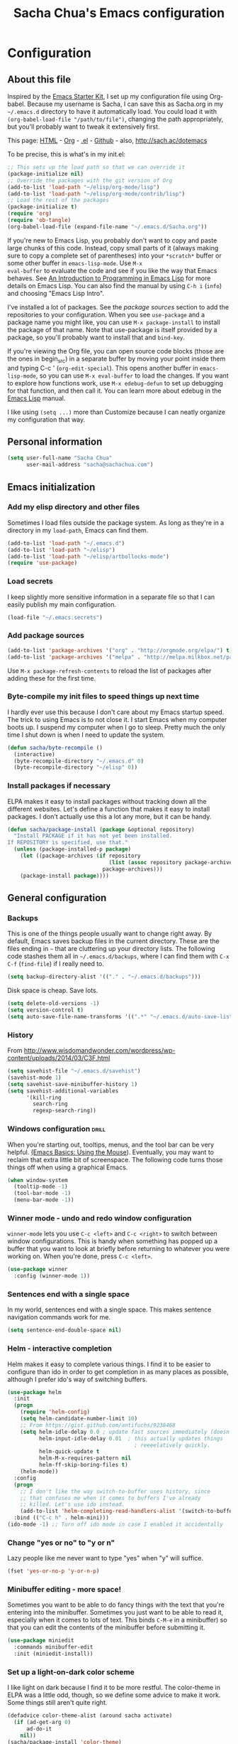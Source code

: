 #+TITLE: Sacha Chua's Emacs configuration
#+OPTIONS: toc:4 h:4

* Configuration
** About this file
<<babel-init>>

Inspired by the [[http://eschulte.me/emacs24-starter-kit/#installation][Emacs Starter Kit]], I set up my configuration file
using Org-babel. Because my username is Sacha, I can save this as
Sacha.org in my =~/.emacs.d= directory to have it automatically load.
You could load it with =(org-babel-load-file "/path/to/file")=,
changing the path appropriately, but you'll probably want to tweak it
extensively first. 

This page: [[http://sachac.github.io/.emacs.d/Sacha.html][HTML]] - [[https://github.com/sachac/.emacs.d/blob/gh-pages/Sacha.org][Org]] - [[https://dl.dropbox.com/u/3968124/sacha-emacs.el][.el]] - [[http://sachac.github.io/.emacs.d/][Github]] - also, http://sach.ac/dotemacs

To be precise, this is what's in my init.el:

#+begin_src emacs-lisp  :tangle no
;; This sets up the load path so that we can override it
(package-initialize nil)
;; Override the packages with the git version of Org
(add-to-list 'load-path "~/elisp/org-mode/lisp")
(add-to-list 'load-path "~/elisp/org-mode/contrib/lisp")
;; Load the rest of the packages
(package-initialize t)
(require 'org)
(require 'ob-tangle)
(org-babel-load-file (expand-file-name "~/.emacs.d/Sacha.org"))
#+end_src

If you're new to Emacs Lisp, you probably don't want to copy and paste
large chunks of this code. Instead, copy small parts of it (always
making sure to copy a complete set of parentheses) into your
=*scratch*= buffer or some other buffer in =emacs-lisp-mode=. Use =M-x
eval-buffer= to evaluate the code and see if you like the way that
Emacs behaves. See [[https://www.gnu.org/software/emacs/manual/html_mono/eintr.html][An Introduction to Programming in Emacs Lisp]] for more details on Emacs Lisp. You can also find the manual by using =C-h i= (=info=) and choosing "Emacs Lisp Intro".

I've installed a lot of packages. See the [[*Add%20package%20sources][package sources]] section to
add the repositories to your configuration. When you see =use-package=
and a package name you might like, you can use =M-x package-install=
to install the package of that name. Note that use-package is itself
provided by a package, so you'll probably want to install that and
=bind-key=.

If you're viewing the Org file, you can open source code blocks (those are the ones in begin_src) in a separate buffer by moving your point inside them and typing C-c ' (=org-edit-special=). This opens another buffer in =emacs-lisp-mode=, so you can use =M-x eval-buffer= to load the changes. If you want to explore how functions work, use =M-x edebug-defun= to set up debugging for that function, and then call it. You can learn more about edebug in the [[http://www.gnu.org/software/emacs/manual/html_node/elisp/Edebug.html][Emacs Lisp]] manual.

I like using =(setq ...)= more than Customize because I can neatly organize my configuration that way. 

** Personal information

#+begin_src emacs-lisp
  (setq user-full-name "Sacha Chua"
        user-mail-address "sacha@sachachua.com")
#+end_src

** Emacs initialization
*** Add my elisp directory and other files

Sometimes I load files outside the package system. As long as they're
in a directory in my =load-path=, Emacs can find them.

#+begin_src emacs-lisp
(add-to-list 'load-path "~/.emacs.d")
(add-to-list 'load-path "~/elisp")
(add-to-list 'load-path "~/elisp/artbollocks-mode")
(require 'use-package)
#+end_src

*** Load secrets

I keep slightly more sensitive information in a separate file so that I can easily publish my main configuration.

#+begin_src emacs-lisp
(load-file "~/.emacs.secrets")
#+end_src

*** Add package sources

#+begin_src emacs-lisp
(add-to-list 'package-archives '("org" . "http://orgmode.org/elpa/") t)
(add-to-list 'package-archives '("melpa" . "http://melpa.milkbox.net/packages/") t)
#+end_src

Use =M-x package-refresh-contents= to reload the list of packages
after adding these for the first time.

*** Byte-compile my init files to speed things up next time

I hardly ever use this because I don't care about my Emacs startup
speed. The trick to using Emacs is to not close it. I start Emacs when
my computer boots up. I suspend my computer when I go to sleep. Pretty
much the only time I shut down is when I need to update the system.

#+begin_src emacs-lisp
(defun sacha/byte-recompile ()
  (interactive)
  (byte-recompile-directory "~/.emacs.d" 0)
  (byte-recompile-directory "~/elisp" 0))
#+end_src

*** Install packages if necessary

ELPA makes it easy to install packages without tracking down all the
different websites. Let's define a function that makes it easy to
install packages. I don't actually use this a lot any more, but it can
be handy.

#+begin_src emacs-lisp
(defun sacha/package-install (package &optional repository)
  "Install PACKAGE if it has not yet been installed.
If REPOSITORY is specified, use that."
  (unless (package-installed-p package)
    (let ((package-archives (if repository
                                (list (assoc repository package-archives))
                              package-archives)))
    (package-install package))))
#+end_src

** General configuration
*** Backups

This is one of the things people usually want to change right away. By default, Emacs saves backup files in the current directory. These are the files ending in =~= that are cluttering up your directory lists. The following code stashes them all in =~/.emacs.d/backups=, where I can find them with =C-x C-f= (=find-file=) if I really need to.

#+begin_src emacs-lisp
(setq backup-directory-alist '(("." . "~/.emacs.d/backups")))
#+end_src

Disk space is cheap. Save lots.

#+begin_src emacs-lisp
(setq delete-old-versions -1)
(setq version-control t)
(setq auto-save-file-name-transforms '((".*" "~/.emacs.d/auto-save-list" t)))
#+end_src

*** History

From http://www.wisdomandwonder.com/wordpress/wp-content/uploads/2014/03/C3F.html
#+begin_src emacs-lisp
(setq savehist-file "~/.emacs.d/savehist")
(savehist-mode 1)
(setq savehist-save-minibuffer-history 1)
(setq savehist-additional-variables
      '(kill-ring
        search-ring
        regexp-search-ring))
#+end_src

*** Windows configuration :drill:
    SCHEDULED: <2013-03-03 Sun>
    :PROPERTIES:
    :ID:       440c0b9a-9068-450b-89a3-a20c8ec1f447
    :DRILL_LAST_INTERVAL: 3.86
    :DRILL_REPEATS_SINCE_FAIL: 2
    :DRILL_TOTAL_REPEATS: 1
    :DRILL_FAILURE_COUNT: 0
    :DRILL_AVERAGE_QUALITY: 3.0
    :DRILL_EASE: 2.36
    :DRILL_LAST_QUALITY: 3
    :DRILL_LAST_REVIEWED: [2013-02-27 Wed 23:14]
    :END:

When you're starting out, tooltips, menus, and the tool bar can be very helpful. [[http://sachachua.com/blog/2014/03/emacs-basics-using-mouse/][(Emacs Basics: Using the Mouse]]). Eventually, you may want to reclaim that extra little bit of screenspace. The following code turns those things off when using a graphical Emacs.

#+begin_src emacs-lisp
(when window-system
  (tooltip-mode -1)
  (tool-bar-mode -1)
  (menu-bar-mode -1))
#+end_src
*** Winner mode - undo and redo window configuration

=winner-mode= lets you use =C-c <left>= and =C-c <right>= to switch between window configurations. This is handy when something has popped up a buffer that you want to look at briefly before returning to whatever you were working on. When you're done, press =C-c <left>=.

#+begin_src emacs-lisp
  (use-package winner
    :config (winner-mode 1))
#+end_src
*** Sentences end with a single space

In my world, sentences end with a single space. This makes
sentence navigation commands work for me.

#+begin_src emacs-lisp
  (setq sentence-end-double-space nil)
#+end_src

*** Helm - interactive completion

Helm makes it easy to complete various things. I find it to be easier
to configure than ido in order to get completion in as many places as
possible, although I prefer ido's way of switching buffers.

#+begin_src emacs-lisp
    (use-package helm
      :init
      (progn 
        (require 'helm-config) 
        (setq helm-candidate-number-limit 10)
        ;; From https://gist.github.com/antifuchs/9238468
        (setq helm-idle-delay 0.0 ; update fast sources immediately (doesn't).
              helm-input-idle-delay 0.01  ; this actually updates things
                                            ; reeeelatively quickly.
              helm-quick-update t
              helm-M-x-requires-pattern nil
              helm-ff-skip-boring-files t)
        (helm-mode))
      :config
      (progn
        ;; I don't like the way switch-to-buffer uses history, since
        ;; that confuses me when it comes to buffers I've already
        ;; killed. Let's use ido instead.
        (add-to-list 'helm-completing-read-handlers-alist '(switch-to-buffer . ido)))
      :bind (("C-c h" . helm-mini)))
    (ido-mode -1) ;; Turn off ido mode in case I enabled it accidentally
#+end_src


*** Change "yes or no" to "y or n"

Lazy people like me never want to type "yes" when "y" will suffice.

#+begin_src emacs-lisp
(fset 'yes-or-no-p 'y-or-n-p)   
#+end_src

*** Minibuffer editing - more space!

    Sometimes you want to be able to do fancy things with the text
    that you're entering into the minibuffer. Sometimes you just want
    to be able to read it, especially when it comes to lots of text.
    This binds =C-M-e= in a minibuffer) so that you can edit the
    contents of the minibuffer before submitting it.

#+begin_src emacs-lisp
  (use-package miniedit
    :commands minibuffer-edit
    :init (miniedit-install))
#+end_src

*** Set up a light-on-dark color scheme

I like light on dark because I find it to be more restful. The
color-theme in ELPA was a little odd, though, so we define some advice to make
it work. Some things still aren't quite right.

#+begin_src emacs-lisp
  (defadvice color-theme-alist (around sacha activate)
    (if (ad-get-arg 0)
        ad-do-it
      nil))
  (sacha/package-install 'color-theme)
  (defun sacha/setup-color-theme ()
    (interactive)
    (color-theme-solarized 'dark)
    (set-face-foreground 'secondary-selection "darkblue")
    (set-face-background 'secondary-selection "lightblue")
    (set-face-background 'font-lock-doc-face "black")
    (set-face-foreground 'font-lock-doc-face "wheat")
    (set-face-background 'font-lock-string-face "black"))
  (use-package color-theme
    :init
    (sacha/setup-color-theme))
#+end_src

I sometimes need to switch to a lighter background for screenshots.
For that, I use =color-theme-vim=.

Some more tweaks to solarized:
#+begin_src emacs-lisp
  (custom-set-faces
   '(erc-input-face ((t (:foreground "antique white"))))
   '(helm-selection ((t (:background "ForestGreen" :foreground "black"))))
   '(org-agenda-clocking ((t (:inherit secondary-selection :foreground "black"))) t)
   '(org-agenda-done ((t (:foreground "dim gray" :strike-through nil))))
   '(org-done ((t (:foreground "PaleGreen" :weight normal :strike-through t))))
   '(org-clock-overlay ((t (:background "SkyBlue4" :foreground "black"))))
   '(org-headline-done ((((class color) (min-colors 16) (background dark)) (:foreground "LightSalmon" :strike-through t))))
   '(outline-1 ((t (:inherit font-lock-function-name-face :foreground "cornflower blue")))))
#+end_src

*** Undo tree mode - visualize your undos and branches

People often struggle with the Emacs undo model, where there's really no concept of "redo" - you simply undo the undo. 
# 
This lets you use =C-x u= (=undo-tree-visualize=) to visually walk through the changes you've made, undo back to a certain point (or redo), and go down different branches.

#+begin_src emacs-lisp
  (use-package undo-tree
    :init (global-undo-tree-mode))
#+end_src

*** Help - guide-key

It's hard to remember keyboard shortcuts. The =guide-key= package pops up help after a short delay.

#+begin_src emacs-lisp
(use-package guide-key
  :init
  (setq guide-key/guide-key-sequence '("C-x r" "C-x 4" "C-c"))
  (guide-key-mode 1))  ; Enable guide-key-mode
#+end_src

*** UTF-8

From http://www.wisdomandwonder.com/wordpress/wp-content/uploads/2014/03/C3F.html
#+begin_src emacs-lisp
(prefer-coding-system 'utf-8)
(when (display-graphic-p)
  (setq x-select-request-type '(UTF8_STRING COMPOUND_TEXT TEXT STRING)))
#+end_src

** Navigation
*** Pop to mark

Handy way of getting back to previous places.

#+begin_src emacs-lisp
(bind-key "C-x p" 'pop-to-mark-command)
#+end_src

*** Helm-swoop - quickly finding lines

This promises to be a fast way to find things. Let's bind it to =Ctrl-Shift-S= to see if I can get used to that...

#+begin_src emacs-lisp
(use-package helm-swoop
 :bind (("C-S-s" . helm-swoop)))
#+end_src

*** Windmove - switching between windows

Windmove lets you move between windows with something more natural than cycling through =C-x o= (=other-window=).
Windmove doesn't behave well with Org, so we need to use different keybindings.

#+begin_src emacs-lisp
  (use-package windmove
    :bind
    (("<f2> <right>" . windmove-right)
     ("<f2> <left>" . windmove-left)
     ("<f2> <up>" . windmove-up)
     ("<f2> <down>" . windmove-down)))
#+end_src

*** Searching based on the current word

This lets me search up and down. I don't use this often, though.

#+begin_src emacs-lisp
  (defun sacha/search-word-backward ()
    "Find the previous occurrence of the current word."
    (interactive)
    (let ((cur (point)))
      (skip-syntax-backward "w_")
      (goto-char
       (if (re-search-backward (concat "\\_<" (current-word) "\\_>") nil t)
           (match-beginning 0)
         cur))))
  
  (defun sacha/search-word-forward ()
    "Find the next occurrence of the current word."
    (interactive)
    (let ((cur (point)))
      (skip-syntax-forward "w_")
      (goto-char
       (if (re-search-forward (concat "\\_<" (current-word) "\\_>") nil t)
           (match-beginning 0)
         cur))))
  (defadvice search-for-keyword (around sacha activate)
    "Match in a case-insensitive way."
    (let ((case-fold-search t))
      ad-do-it))
  (global-set-key '[M-up] 'sacha/search-word-backward)
  (global-set-key '[M-down] 'sacha/search-word-forward)
#+end_src

*** Frequently-accessed files
Registers allow you to jump to a file or other location quickly. To
jump to a register, use =C-x r j= followed by the letter of the
register.

#+begin_src emacs-lisp :results silent
  (dolist
      (r `((?i (file . "~/.emacs.d/Sacha.org"))
           (?o (file . "~/personal/organizer.org"))
           (?b (file . "~/personal/business.org"))
           (?w (file . "~/Dropbox/public/sharing/index.org"))
           (?W (file . "~/Dropbox/public/blog.org"))
           (?g (file . "~/Dropbox/public/evil-plans.org"))
           ))
    (set-register (car r) (cadr r)))
#+end_src

*** Browse-kill-ring - see what you've cut so that you can paste it   :drill:
    SCHEDULED: <2013-03-03 Sun>
    :PROPERTIES:
    :ID:       508ef5ff-f338-4cd6-8201-9bc76fa432e8
    :DRILL_LAST_INTERVAL: 3.86
    :DRILL_REPEATS_SINCE_FAIL: 2
    :DRILL_TOTAL_REPEATS: 2
    :DRILL_FAILURE_COUNT: 1
    :DRILL_AVERAGE_QUALITY: 2.5
    :DRILL_EASE: 2.36
    :DRILL_LAST_QUALITY: 3
    :DRILL_LAST_REVIEWED: [2013-02-27 Wed 21:18]
    :END:

Make sense of the kill ring! This lets you list the contents of the
kill ring and paste a specific item. You can also manipulate your kill
ring contents.

If you're new to Emacs, you might not yet know about what the kill
ring is. It stores the items that you cut (or kill, in Emacs terms).
You're not limited to pasting just the most recent item - you can
paste the second-to-the-last item you cut, and so on. I remember to
use =C-y= and =M-y= when going backwards in the kill ring, but I never
quite remember how to go forward, so browse-kill-ring makes it easier.

#+begin_src emacs-lisp
  (sacha/package-install 'browse-kill-ring)
  (use-package browse-kill-ring
    :init 
    (progn 
      (browse-kill-ring-default-keybindings) ;; M-y
      (setq browse-kill-ring-quit-action 'save-and-restore)))      
#+end_src

*** Key chords 
I'm on a Dvorak keyboard, so these might not work for you.
Experimenting with this. =key-chord= lets you define keyboard
shortcuts that use ordinary keys.

#+begin_src emacs-lisp
  (use-package key-chord
    :init
    (progn 
      (key-chord-mode 1)
      (key-chord-define-global "cg"     'undo)
      (key-chord-define-global "yp"     'other-window)))
#+end_src

** Writing
*** Avoiding weasel words
    #+begin_src emacs-lisp
      (use-package artbollocks-mode
        :init
        (progn
          (setq artbollocks-weasel-words-regex
                (concat "\\b" (regexp-opt
                               '("one of the"
                                 "should"
                                 "just"
                                 "sort of"
                                 "a lot"
                                 "probably"
                                 "maybe"
                                 "perhaps"
                                 "I think"
                                 "really"
                                 "pretty"
                                 "nice"
                                 "action"
                                 "utilize"
                                 "leverage") t) "\\b"))
          ;; Don't show the art critic words, or at least until I figure
          ;; out my own jargon
          (setq artbollocks-jargon nil)))
#+end_src

*** Unfill paragraph
From https://raw.github.com/qdot/conf_emacs/master/emacs_conf.org

#+begin_src emacs-lisp
    (defun unfill-paragraph ()
      "Takes a multi-line paragraph and makes it into a single line of text."
      (interactive)
      (let ((fill-column (point-max)))
        (fill-paragraph nil)))
#+end_src

Also, =visual-line-mode= is so much better than =auto-fill-mode=. It doesn't actually break the text into multiple lines - it only looks that way.

#+begin_src emacs-lisp
(remove-hook 'text-mode-hook #'turn-on-auto-fill)
(add-hook 'text-mode-hook 'turn-on-visual-line-mode)
#+end_src  

** Org

I use [[http://www.orgmode.org][Org Mode]] to take notes, publish my blog, and do all sorts of
stuff.

*** My files

#<<org-files>>

Here are the Org files I use. I should probably organize them better. =)

| organizer.org   | My main Org file. Inbox for M-x org-capture, tasks, weekly reviews, etc.           |
| business.org    | Business-related notes and TODOs                                                   |
| people.org      | People-related tasks                                                               |
| evil-plans.org  | High-level goals                                                                   |
| decisions.org   | Pending, current, and reviewed decisions                                           |
| blog.org        | Topic index for my blog                                                            |
| outline.org     | Things to write about                                                              |
| outline.org     | Huge outline of notes by category                                                  |
| tracking.org    | Temporary Org file for tracking various things                                     |
| delegation.org  | Templates for assigning tasks - now using Google Docs instead                      |
| books.org       | Huge file with book notes                                                          |
| calendar.org    | Used to use this with ical2org, but have been having problems with ical2org lately |
| learning.org    | Learning plan                                                                      |
| ideal.org       | Planning ideal days                                                                |
| archive.org     | Archived subtrees                                                                  |
| latin.org       | Latin notes                                                                        |
| 101things.org   | Old goals for 101 things in 1001 days                                              |
| life.org        | Questions, processes, tools                                                        |

*** Modules
Org has a whole bunch of optional modules. These are the ones I'm
currently experimenting with.
#+begin_src emacs-lisp
  (setq org-modules '(org-bbdb 
                      org-gnus
                      org-drill
                      org-info
                      org-jsinfo
                      org-habit
                      org-irc
                      org-mouse
                      org-annotate-file
                      org-eval
                      org-expiry
                      org-interactive-query
                      org-man
                      org-panel
                      org-screen
                      org-toc))
(setq org-expiry-inactive-timestamps t)
#+end_src

*** Keyboard shortcuts

    #+begin_src emacs-lisp
      (bind-key "C-c r" 'org-capture)
      (bind-key "C-c a" 'org-agenda)
      (bind-key "C-c l" 'org-store-link)
      (bind-key "C-c L" 'org-insert-link-global)
      (bind-key "C-c O" 'org-open-at-point-global)
      (bind-key "<f9> <f9>" 'org-agenda-list)
      (bind-key "<f9> <f8>" (lambda () (interactive) (org-capture nil "r")))
      (eval-after-load 'org
        '(progn
           (bind-key "C-TAB" 'org-cycle org-mode-map)
           (bind-key "C-c v" 'org-show-todo-tree org-mode-map)
           (bind-key "C-c C-r" 'org-refile org-mode-map)
           (bind-key "C-c R" 'org-reveal org-mode-map)))
#+end_src

=append-next-kill= is more useful to me than =org-table-copy-region=.

#+begin_src emacs-lisp
  (eval-after-load 'org
    '(progn
       (bind-key "C-M-w" 'append-next-kill org-mode-map)))
#+end_src

I don't use the diary, but I do use the clock a lot.

#+begin_src emacs-lisp
  (use-package org-agenda
    :init (bind-key "i" 'org-agenda-clock-in org-agenda-mode-map))
#+end_src
    
*** Navigation

From http://stackoverflow.com/questions/15011703/is-there-an-emacs-org-mode-command-to-jump-to-an-org-heading
#+begin_src emacs-lisp
  (setq org-goto-interface 'outline
        org-goto-max-level 10)
  (require 'imenu)
  (bind-key "M-o" 'imenu)
  (bind-key "C-c j" 'org-clock-goto) ;; jump to current task from anywhere
  (setq org-cycle-include-plain-lists 'integrate)
#+end_src

*** Link Org subtrees and navigate between them
The following code makes it easier for me to link trees with entries, as in http://sachachua.com/evil-plans

#+begin_src emacs-lisp
(defun sacha/org-follow-entry-link ()
  "Follow the defined link for this entry."
  (interactive)
  (if (org-entry-get (point) "LINK")
      (org-open-link-from-string (org-entry-get (point) "LINK"))
    (org-open-at-point)))

(bind-key "C-c o" 'sacha/org-follow-entry-link org-mode-map)

(defun sacha/org-link-projects (location)
  "Add link properties between the current subtree and the one specified by LOCATION."
  (interactive
   (list (let ((org-refile-use-cache nil))
     (org-refile-get-location "Location"))))
  (let ((link1 (org-store-link nil)) link2)
    (save-window-excursion
      (org-refile 4 nil location)
      (setq link2 (org-store-link nil))
      (org-set-property "LINK" link1))
    (org-set-property "LINK" link2)))
#+end_src

*** Taking notes

    My org files are in my =personal= directory, which is actually a
    symlink to a directory in my Dropbox. That way, I can update my
    Org files from multiple computers.
    
#+begin_src emacs-lisp
  (setq org-directory "~/personal")
  (setq org-default-notes-file "~/personal/organizer.org")
#+end_src

This makes it easier to add links from outside.

#+begin_src emacs-lisp
(defun sacha/yank-more ()
  (interactive)
  (insert "[[")
  (yank)
  (insert "][more]]"))
(global-set-key (kbd "<f6>") 'sacha/yank-more)
#+end_src

**** Templates

     I use =org-capture= templates to quickly jot down tasks, ledger
     entries, notes, and other semi-structured pieces of information.
#+begin_src emacs-lisp     
  (defvar sacha/org-basic-task-template "* TODO %^{Task}    
  SCHEDULED: %^t
  %?
  :PROPERTIES:
  :Effort: %^{effort|1:00|0:05|0:15|0:30|2:00|4:00}
  :END:" "Basic task data")
  (setq org-capture-templates
        `(("t" "Tasks" entry 
           (file+headline "~/personal/organizer.org" "Tasks")
           ,sacha/org-basic-task-template)
          ("b" "Business task" entry
           (file+headline "~/personal/business.org" "Tasks")
           ,sacha/org-basic-task-template)
          ("p" "People task" entry
           (file+headline "~/personal/people.org" "Tasks")
           ,sacha/org-basic-task-template)
          ("db" "Done - Business" entry
           (file+headline "~/personal/business.org" "Tasks")
           "* DONE %^{Task}\nSCHEDULED: %^t\n%?")
          ("dp" "Done - People" entry
           (file+headline "~/personal/people.org" "Tasks")
           "* DONE %^{Task}\nSCHEDULED: %^t\n%?")
          ("dt" "Done - Task" entry
           (file+headline "~/personal/organizer.org" "Tasks")
           "* DONE %^{Task}\nSCHEDULED: %^t\n%?")
          ("q" "Quick note" item
           (file+headline "~/personal/organizer.org" "Quick notes"))
          ("l" "Ledger entries")
          ("lm" "MBNA" plain
           (file "~/personal/ledger")
           "%(org-read-date) %^{Payee}
    Liabilities:MBNA  
    Expenses:%^{Account}  $%^{Amount}
  " :immediate-finish)
          ("ln" "No Frills" plain
           (file "~/personal/ledger")
           "%(let ((org-read-date-prefer-future nil)) (org-read-date)) * No Frills
    Liabilities:MBNA  
    Assets:Wayne:Groceries  $%^{Amount}
  " :immediate-finish)    
          ("lc" "Cash" plain
           (file "~/personal/ledger")
           "%(org-read-date) * %^{Payee}
    Expenses:Cash 
    Expenses:%^{Account}  %^{Amount}
  ")             
          ("b" "Book" entry
           (file+datetree "~/personal/books.org" "Inbox")
           "* %^{Title}  %^g
  %i
  ,*Author(s):* %^{Author} \\\\
  ,*ISBN:* %^{ISBN}

  %?

  ,*Review on:* %^t \\
  %a
  %U"
           :clock-in :clock-resume)
           ("c" "Contact" entry (file "~/personal/contacts.org")
            "* %(org-contacts-template-name)
  :PROPERTIES:
  :EMAIL: %(org-contacts-template-email)
  :END:")
           ("n" "Daily note" table-line (file+olp "~/personal/organizer.org" "Daily notes")
            "| %u | %^{Note} |"
            :immediate-finish)
           ("r" "Notes" entry
            (file+datetree "~/personal/organizer.org")
            "* %?\n\n%i\n"
            )))
  (bind-key "C-M-r" 'org-capture)
#+end_src
***** Allow refiling in the middle(ish) of a capture

This lets me use =C-c C-r= to refile a capture and then jump to the
new location. I wanted to be able to file tasks under projects so that
they could inherit the QUANTIFIED property that I use to track time
(and any Beeminder-related properties too), but I also wanted to be
able to clock in on them.

#+begin_src emacs-lisp
  (defun sacha/org-capture-refile-and-jump ()
    (interactive)
    (org-capture-refile)
    (org-refile-goto-last-stored))
  (bind-key "C-c C-r" 'sacha/org-capture-refile-and-jump org-capture-mode-map)
#+end_src

**** Refiling

=org-refile= lets you organize notes by typing in the headline to file them under.

    #+begin_src emacs-lisp
      (setq org-reverse-note-order t)
      (setq org-refile-use-outline-path nil)
      (setq org-refile-allow-creating-parent-nodes 'confirm)
      (setq org-refile-use-cache t)
      (setq org-refile-targets
            '(("~/personal/business.org" . (:maxlevel . 4))
              ("~/personal/organizer.org" . (:maxlevel . 4))
              ("~/personal/people.org" . (:maxlevel . 3))
              ("~/personal/outline.org" . (:maxlevel . 3))
              ("~/personal/routines.org" . (:maxlevel . 4))))
      (setq org-blank-before-new-entry nil)
    #+end_src
    
**** Estimating WPM

     I'm curious about how fast I type some things.
#+begin_src emacs-lisp
(require 'org-clock)
(defun sacha/org-entry-wpm ()
  (interactive)
  (save-restriction
    (save-excursion
      (org-narrow-to-subtree)
      (goto-char (point-min))
      (let* ((words (count-words-region (point-min) (point-max)))
	     (minutes (org-clock-sum-current-item))
	     (wpm (/ words minutes)))
	(message "WPM: %d (words: %d, minutes: %d)" wpm words minutes)
	(kill-new (number-to-string wpm))))))
#+end_src

*** Managing tasks
**** Track TODO state

The parentheses indicate keyboard shortcuts that I can use to set the task state. @ and ! toggle logging.

#+begin_src emacs-lisp
       (setq org-todo-keywords
        '((sequence
           "TODO(t)"  ; next action
           "TOBLOG(b)"  ; next action
           "STARTED(s)"
           "WAITING(w@/!)"
           "POSTPONED(p)" "SOMEDAY(s@/!)" "|" "DONE(x!)" "CANCELLED(c@)")
          (sequence "TODELEGATE(-)" "DELEGATED(d)" "COMPLETE(x)")))
#+end_src
     
**** Projects

Projects are headings with the =:PROJECT:= tag, so we don't want that tag inherited.

     #+begin_src emacs-lisp
       (setq org-tags-exclude-from-inheritance '("PROJECT"))
     #+end_src

**** Tag tasks with GTD-ish contexts

This defines keyboard shortcuts for those, too.

     #+begin_src emacs-lisp
       (setq org-tag-alist '(("@work" . ?b) 
                             ("@home" . ?h) 
                             ("@writing" . ?w)
                             ("@errands" . ?e) 
                             ("@drawing" . ?d)
                             ("@coding" . ?c)
                             ("@phone" . ?p)
                             ("@reading" . ?r)
                             ("@computer" . ?l)
                             ("quantified" . ?q)))
     #+end_src
**** Enable filtering by effort estimates

That way, it's easy to see short tasks that I can finish.

#+begin_src emacs-lisp
  (add-to-list 'org-global-properties
        '("Effort_ALL". "0:05 0:15 0:30 1:00 2:00 3:00 4:00"))
#+end_src
     
**** Track time

#+begin_src emacs-lisp
  (setq org-clock-idle-time nil)
  (setq org-log-done 'time)
  (setq org-clock-persist 'history)
  (org-clock-persistence-insinuate)
  (defadvice org-clock-in (after sacha activate)
    "Mark STARTED when clocked in."
    (save-excursion
      (catch 'exit
        (let* ((marker (or (org-get-at-bol 'org-marker)
                           (org-agenda-error)))
               (hdmarker (or (org-get-at-bol 'org-hd-marker) marker))
               (pos (marker-position marker))
               (col (current-column))
               newhead)
          (org-with-remote-undo (marker-buffer marker)
            (with-current-buffer (marker-buffer marker)
              (widen)
              (goto-char pos)
              (org-back-to-heading t)
              (if (org-get-todo-state)
                  (org-todo "STARTED"))))))))
#+end_src
     
Too many clock entries clutter up a heading.

#+begin_src emacs-lisp
(setq org-log-into-drawer "LOGBOOK")
(setq org-clock-into-drawer 1)
#+end_src

**** Habits

     I like using org-habits to track consistency. My task names tend
     to be a bit long, though, so I've configured the graph column to
     show a little bit more to the right.
     
#+begin_src emacs-lisp
(setq org-habit-graph-column 80)
(setq org-habit-show-habits-only-for-today nil)
#+end_src

If you want to use habits, be sure to schedule your tasks and add a STYLE property with the value of =habit= to the tasks you want displayed.

*** Estimating tasks

From "Add an effort estimate on the fly when clocking in" on the
[[http://orgmode.org/worg/org-hacks.html][Org Hacks]] page:

#+begin_src emacs-lisp
(add-hook 'org-clock-in-prepare-hook
          'sacha/org-mode-ask-effort)

(defun sacha/org-mode-ask-effort ()
  "Ask for an effort estimate when clocking in."
  (unless (org-entry-get (point) "Effort")
    (let ((effort
           (completing-read
            "Effort: "
            (org-entry-get-multivalued-property (point) "Effort"))))
      (unless (equal effort "")
        (org-set-property "Effort" effort)))))
#+end_src

# <<subset>>
*** Modifying org agenda so that I can display a subset of tasks

I want to create an agenda command that displays a list of tasks by
context. That way, I can quickly preview a bunch of contexts and
decide what I feel like doing the most.

#+begin_src emacs-lisp
  (defvar sacha/org-agenda-limit-items nil "Number of items to show in agenda to-do views; nil if unlimited.")
  (defadvice org-agenda-finalize-entries (around sacha activate)
    (if sacha/org-agenda-limit-items
        (progn
          (setq list (mapcar 'org-agenda-highlight-todo list))
          (if nosort
            (setq ad-return-value
              (subseq list 0 sacha/org-agenda-limit-items))
            (when org-agenda-before-sorting-filter-function
              (setq list (delq nil (mapcar org-agenda-before-sorting-filter-function list))))
            (setq ad-return-value
                  (mapconcat 'identity
                             (delq nil 
                                   (subseq
                                    (sort list 'org-entries-lessp)
                                    0
                                    sacha/org-agenda-limit-items))
                             "\n"))))
      ad-do-it))
#+end_src

*** Flexible scheduling of tasks

I (theoretically) want to be able to schedule tasks for dates like the first Saturday
of every month. Fortunately, [[http://stackoverflow.com/questions/13555385/org-mode-how-to-schedule-repeating-tasks-for-the-first-saturday-of-every-month][someone else has figured that out!]]

#+begin_src emacs-lisp
;; Get this from https://raw.github.com/chenfengyuan/elisp/master/next-spec-day.el
(load-file "~/elisp/next-spec-day.el")
#+end_src

*** Org agenda
**** Basic configuration
I have quite a few Org files, but I keep my agenda items and TODOs in
only a few of them them for faster scanning.

#+begin_src emacs-lisp
    (setq org-agenda-files '("~/personal/organizer.org"
                             "~/personal/people.org"
                             "~/personal/business.org"
                             "~/personal/routines.org"
                             "~/dropbox/public/learning.org"))
#+end_src

I like looking at two days at a time when I plan using the Org
agenda. I want to see my log entries, but I don't want to see
scheduled items that I've finished. I like seeing a time grid so that
I can get a sense of how appointments are spread out.

#+begin_src emacs-lisp
  (setq org-agenda-span 2)
  (setq org-agenda-sticky nil)
  (setq org-agenda-show-log t)
  (setq org-agenda-skip-scheduled-if-done t)
  (setq org-agenda-skip-deadline-if-done t)
  (setq org-agenda-time-grid
        '((daily today require-timed)
         "----------------"
         (800 1000 1200 1400 1600 1800)))
  (setq org-columns-default-format "%50ITEM %12SCHEDULED %TODO %3PRIORITY %Effort{:} %TAGS")
#+end_src

Some other keyboard shortcuts:

#+begin_src emacs-lisp
(bind-key "Y" 'org-agenda-todo-yesterday org-agenda-mode-map)
#+end_src

# <<project_subtasks>>
**** Starting my weeks on Saturday

I like looking at weekends as [[http://sachachua.com/blog/2010/11/week-beginnings/][week beginnings]] instead, so I want the
Org agenda to start on Saturdays.

#+begin_src emacs-lisp
(setq org-agenda-start-on-weekday 6)
#+end_src

**** Display projects with associated subtasks

I wanted a view that showed projects with a few subtasks underneath
them. Here's a sample of the output:

#+begin_example
Headlines with TAGS match: +PROJECT
Press `C-u r' to search again with new search string
  organizer:  Set up communication processes for Awesome Foundation Toronto
  organizer:  TODO Announce the next pitch night
  organizer:  TODO Follow up with the winner of the previous pitch night for any news to include in the updates

  organizer:  Tidy up the house so that I can find things quickly
  organizer:  TODO Inventory all the things in closets and boxes         :@home:
  organizer:  TODO Drop things off for donation                       :@errands:

  organizer:  Learn how to develop for Android devices
#+end_example

#+begin_src emacs-lisp  
  (defun sacha/org-agenda-project-agenda ()
    "Return the project headline and up to `sacha/org-agenda-limit-items' tasks."
    (save-excursion
      (let* ((marker (org-agenda-new-marker))
             (heading
              (org-agenda-format-item "" (org-get-heading) (org-get-category) nil))
             (org-agenda-restrict t)
             (org-agenda-restrict-begin (point))
             (org-agenda-restrict-end (org-end-of-subtree 'invisible))
             ;; Find the TODO items in this subtree
             (list (org-agenda-get-day-entries (buffer-file-name) (calendar-current-date) :todo)))
        (org-add-props heading
            (list 'face 'defaults
                  'done-face 'org-agenda-done
                  'undone-face 'default
                  'mouse-face 'highlight
                  'org-not-done-regexp org-not-done-regexp
                  'org-todo-regexp org-todo-regexp
                  'org-complex-heading-regexp org-complex-heading-regexp
                  'help-echo
                  (format "mouse-2 or RET jump to org file %s"
                          (abbreviate-file-name
                           (or (buffer-file-name (buffer-base-buffer))
                               (buffer-name (buffer-base-buffer))))))
          'org-marker marker
          'org-hd-marker marker
          'org-category (org-get-category)
          'type "tagsmatch")
        (concat heading "\n"
                (org-agenda-finalize-entries list)))))
          
    (defun sacha/org-agenda-projects-and-tasks (match)
      "Show TODOs for all `org-agenda-files' headlines matching MATCH."
      (interactive "MString: ")
      (let ((todo-only nil))
        (if org-agenda-overriding-arguments
            (setq todo-only (car org-agenda-overriding-arguments)
                  match (nth 1 org-agenda-overriding-arguments)))
        (let* ((org-tags-match-list-sublevels
                org-tags-match-list-sublevels)
               (completion-ignore-case t)
               rtn rtnall files file pos matcher
               buffer)
          (when (and (stringp match) (not (string-match "\\S-" match)))
            (setq match nil))
          (setq matcher (org-make-tags-matcher match)
                match (car matcher) matcher (cdr matcher))
          (catch 'exit
            (if org-agenda-sticky
                (setq org-agenda-buffer-name
                      (if (stringp match)
                          (format "*Org Agenda(%s:%s)*"
                                  (or org-keys (or (and todo-only "M") "m")) match)
                        (format "*Org Agenda(%s)*" (or (and todo-only "M") "m")))))
            (org-agenda-prepare (concat "TAGS " match))
            (org-compile-prefix-format 'tags)
            (org-set-sorting-strategy 'tags)
            (setq org-agenda-query-string match)
            (setq org-agenda-redo-command
                  (list 'org-tags-view `(quote ,todo-only)
                        (list 'if 'current-prefix-arg nil `(quote ,org-agenda-query-string))))
            (setq files (org-agenda-files nil 'ifmode)
                  rtnall nil)
            (while (setq file (pop files))
              (catch 'nextfile
                (org-check-agenda-file file)
                (setq buffer (if (file-exists-p file)
                                 (org-get-agenda-file-buffer file)
                               (error "No such file %s" file)))
                (if (not buffer)
                    ;; If file does not exist, error message to agenda
                    (setq rtn (list
                               (format "ORG-AGENDA-ERROR: No such org-file %s" file))
                          rtnall (append rtnall rtn))
                  (with-current-buffer buffer
                    (unless (derived-mode-p 'org-mode)
                      (error "Agenda file %s is not in `org-mode'" file))
                    (save-excursion
                      (save-restriction
                        (if org-agenda-restrict
                            (narrow-to-region org-agenda-restrict-begin
                                              org-agenda-restrict-end)
                          (widen))
                        (setq rtn (org-scan-tags 'sacha/org-agenda-project-agenda matcher todo-only))
                        (setq rtnall (append rtnall rtn))))))))
            (if org-agenda-overriding-header
                (insert (org-add-props (copy-sequence org-agenda-overriding-header)
                            nil 'face 'org-agenda-structure) "\n")
              (insert "Headlines with TAGS match: ")
              (add-text-properties (point-min) (1- (point))
                                   (list 'face 'org-agenda-structure
                                         'short-heading
                                         (concat "Match: " match)))
              (setq pos (point))
              (insert match "\n")
              (add-text-properties pos (1- (point)) (list 'face 'org-warning))
              (setq pos (point))
              (unless org-agenda-multi
                (insert "Press `C-u r' to search again with new search string\n"))
              (add-text-properties pos (1- (point)) (list 'face 'org-agenda-structure)))
            (org-agenda-mark-header-line (point-min))
            (when rtnall
              (insert (mapconcat 'identity rtnall "\n") ""))
            (goto-char (point-min))
            (or org-agenda-multi (org-agenda-fit-window-to-buffer))
            (add-text-properties (point-min) (point-max)
                                 `(org-agenda-type tags
                                                   org-last-args (,todo-only ,match)
                                                   org-redo-cmd ,org-agenda-redo-command
                                                   org-series-cmd ,org-cmd))
            (org-agenda-finalize)
            (setq buffer-read-only t)))))
#+end_src

# <<agenda_commands>>

**** Org agenda custom commands

There are quite a few custom commands here, and I often forget to use
them. =) But it's good to define them, and over time, I'll get the
hang of using these more!

| Key         | Description                                                                                    |
| w           | What am I waiting for?                                                                         |
| T           | Not really an agenda command - shows the to-do tree in the current file                        |
| b           | Shows business-related tasks                                                                   |
| o           | Shows personal tasks and miscellaneous tasks (o: organizer)                                    |
| t           | Show all my to-dos                                                                             |
| w           | Show all tasks for the upcoming week                                                           |
| g ...       | Show tasks by context: b - business; c - coding; w - writing; p - phone; d - drawing, h - home |
| 0           | Show common contexts with up to 3 tasks each, so that I can choose what I feel like working on |
| ) (shift-0) | Show common contexts with all the tasks associated with them                                   |
| 9           | Show common contexts with up to 3 unscheduled tasks each                                       |
| ( (shift-9) | Show common contexts with all the unscheduled tasks associated with them                       |
| d           | Timeline for today (agenda, clock summary)                                                     |
| u           | Unscheduled tasks to do if I have free time                                                    |
| P           | Tasks by priority                                                                              |
| p           | My projects                                                                                    |
| 2           | Projects with tasks                                                                            |

#+begin_src emacs-lisp
  (defvar sacha/org-agenda-contexts
    '((tags-todo "+@phone/!-SOMEDAY")
      (tags-todo "+@work/!-SOMEDAY")
      (tags-todo "+@drawing/!-SOMEDAY")
      (tags-todo "+@coding/!-SOMEDAY")
      (tags-todo "+@writing/!-SOMEDAY")
      (tags-todo "+@computer/!-SOMEDAY")
      (tags-todo "+@home/!-SOMEDAY")
      (tags-todo "+@errands/!-SOMEDAY"))
    "Usual list of contexts.")
  (defun sacha/org-agenda-skip-scheduled ()
    (org-agenda-skip-entry-if 'scheduled 'deadline
                              'regexp "\n]+>"))
  (setq org-agenda-custom-commands
        `(("T" todo-tree "TODO")
          ("b" todo ""
           ((org-agenda-files '("~/personal/business.org"))))
          ("o" todo ""
           ((org-agenda-files '("~/personal/organizer.org"))))
          ("t" todo ""
           ((org-agenda-prefix-format "")
            (org-agenda-cmp-user-defined 'sacha/org-sort-agenda-items-todo)
            (org-agenda-view-columns-initially t)
            ))
          ;; Weekly review
          ("w" "Weekly review" agenda "" ((org-agenda-span 7) (org-agenda-log-mode 1)))
          ("W" "Weekly review sans routines" agenda "" ((org-agenda-span 7) (org-agenda-log-mode 1) (org-agenda-files '("~/personal/business.org" "~/personal/organizer.org" "~/personal/people.org"))))
          ("2" "Bi-weekly review" agenda "" ((org-agenda-span 14) (org-agenda-log-mode 1)))
          ("gb" "Business" todo ""  
           ((org-agenda-files '("~/personal/business.org"))
            (org-agenda-view-columns-initially t)))
          ("gc" "Coding" tags-todo "@coding" 
           ((org-agenda-view-columns-initially t)))
          ("gw" "Writing" tags-todo "@writing"
           ((org-agenda-view-columns-initially t)))
          ("gp" "Phone" tags-todo "@phone"
           ((org-agenda-view-columns-initially t)))
          ("gd" "Drawing" tags-todo "@drawing"
           ((org-agenda-view-columns-initially t)))
          ("gh" "Home" tags-todo "@home"
           ((org-agenda-view-columns-initially t)))
          ("ge" "Errands" tags-todo "@errands"
           ((org-agenda-view-columns-initially t)))
          ("0" "Top 3 by context"
           ,sacha/org-agenda-contexts
           ((org-agenda-sorting-strategy '(priority-up effort-down))
            (sacha/org-agenda-limit-items 3)))
          (")" "All by context"
           ,sacha/org-agenda-contexts
           ((org-agenda-sorting-strategy '(priority-down effort-down))
            (sacha/org-agenda-limit-items nil)))
          ("9" "Unscheduled top 3 by context"
           ,sacha/org-agenda-contexts
           ((org-agenda-skip-function 'sacha/org-agenda-skip-scheduled)
            (org-agenda-sorting-strategy '(priority-down effort-down))
            (sacha/org-agenda-limit-items 3)))
          ("(" "All unscheduled by context"
           ,sacha/org-agenda-contexts
           ((org-agenda-skip-function 'sacha/org-agenda-skip-scheduled)
            (org-agenda-sorting-strategy '(priority-down effort-down))
            ))
          ("d" "Timeline for today" ((agenda "" ))
           ((org-agenda-ndays 1)
            (org-agenda-show-log t)
            (org-agenda-log-mode-items '(clock closed))
            (org-agenda-clockreport-mode t)
            (org-agenda-entry-types '())))
          ("w" "Waiting for" todo "WAITING")
          ("u" "Unscheduled tasks" alltodo ""
           ((org-agenda-skip-function 'sacha/org-agenda-skip-scheduled)
            (org-agenda-overriding-header "Unscheduled TODO entries: ")))
          ("P" "By priority"
           ((tags-todo "+PRIORITY=\"A\"")
            (tags-todo "+PRIORITY=\"B\"")
            (tags-todo "+PRIORITY=\"\"")
            (tags-todo "+PRIORITY=\"C\""))
           ((org-agenda-prefix-format "%-10c %-10T %e ")
            (org-agenda-sorting-strategy '(priority-down tag-up category-keep effort-down))))
          ("p" tags "+PROJECT"
           ((org-agenda-sorting-strategy '(priority-down tag-up category-keep effort-down))) )
          ("S" tags-todo "TODO=\"STARTED\"")
          ("2" "List projects with tasks" sacha/org-agenda-projects-and-tasks
           "+PROJECT"
             ((sacha/org-agenda-limit-items 3)))))
#+end_src
**** Make it easy to mark a task as done

Great for quickly going through the to-do list. Gets rid of one
extra keystroke. ;)

#+begin_src emacs-lisp
(defun sacha/org-agenda-done (&optional arg)
  "Mark current TODO as done.
This changes the line at point, all other lines in the agenda referring to
the same tree node, and the headline of the tree node in the Org-mode file."
  (interactive "P")
  (org-agenda-todo "DONE"))
;; Override the key definition for org-exit
(define-key org-agenda-mode-map "x" 'sacha/org-agenda-done)
#+end_src

**** Make it easy to mark a task as done and create a follow-up task

#+begin_src emacs-lisp
  (defun sacha/org-agenda-mark-done-and-add-followup ()
    "Mark the current TODO as done and add another task after it.
Creates it at the same level as the previous task, so it's better to use
this with to-do items than with projects or headings."
    (interactive)
    (org-agenda-todo "DONE")
    (org-agenda-switch-to)
    (org-capture 0 "t"))
;; Override the key definition
(define-key org-agenda-mode-map "X" 'sacha/org-agenda-mark-done-and-add-followup)
#+end_src

**** Capture something based on the agenda

#+begin_src emacs-lisp
(defun sacha/org-agenda-new ()
  "Create a new note or task at the current agenda item.
Creates it at the same level as the previous task, so it's better to use
this with to-do items than with projects or headings."
  (interactive)
  (org-agenda-switch-to)
  (org-capture 0))
;; New key assignment
(define-key org-agenda-mode-map "N" 'sacha/org-agenda-new)
#+end_src

**** Sorting by date and priority

#+begin_src emacs-lisp
  (setq org-agenda-sorting-strategy
        '((agenda time-up category-keep priority-down tag-up effort-up)
          (todo user-defined-up todo-state-up priority-down effort-up)
          (tags user-defined-up)
          (search category-keep)))
  (setq org-agenda-cmp-user-defined 'sacha/org-sort-agenda-items-user-defined)    
  (require 'cl)
  (defun sacha/org-get-context (txt)
    "Find the context."
    (car (member-if
          (lambda (item) (string-match "@" item))
          (get-text-property 1 'tags txt))))
  
  (defun sacha/org-compare-dates (a b)
    "Return 1 if A should go after B, -1 if B should go after A, or 0 if a = b."
    (cond
     ((and (= a 0) (= b 0)) nil)
     ((= a 0) 1)
     ((= b 0) -1)
     ((> a b) 1)
     ((< a b) -1)
     (t nil)))
  
  (defun sacha/org-complete-cmp (a b)
    (let* ((state-a (or (get-text-property 1 'todo-state a) ""))
           (state-b (or (get-text-property 1 'todo-state b) "")))
      (or
       (if (member state-a org-done-keywords-for-agenda) 1)
       (if (member state-b org-done-keywords-for-agenda) -1))))
  
  (defun sacha/org-date-cmp (a b)
    (let* ((sched-a (or (get-text-property 1 'org-scheduled a) 0))
           (sched-b (or (get-text-property 1 'org-scheduled b) 0))
           (deadline-a (or (get-text-property 1 'org-deadline a) 0))
           (deadline-b (or (get-text-property 1 'org-deadline b) 0)))
      (or
       (sacha/org-compare-dates
        (sacha/org-min-date sched-a deadline-a)
        (sacha/org-min-date sched-b deadline-b)))))
  
  (defun sacha/org-min-date (a b)
    "Return the smaller of A or B, except for 0."
    (funcall (if (and (> a 0) (> b 0)) 'min 'max) a b))
  
  (defun sacha/org-sort-agenda-items-user-defined (a b)
    ;; compare by deadline, then scheduled date; done tasks are listed at the very bottom
    (or
     (sacha/org-complete-cmp a b)
     (sacha/org-date-cmp a b)))
  
  (defun sacha/org-context-cmp (a b)
    "Compare CONTEXT-A and CONTEXT-B."
    (let ((context-a (sacha/org-get-context a))
          (context-b (sacha/org-get-context b)))
      (cond
       ((null context-a) +1)
       ((null context-b) -1)
       ((string< context-a context-b) -1)
       ((string< context-b context-a) +1)
       (t nil))))
  
  (defun sacha/org-sort-agenda-items-todo (a b)
    (or
     (org-cmp-time a b)
     (sacha/org-complete-cmp a b)
     (sacha/org-context-cmp a b)
     (sacha/org-date-cmp a b)
     (org-cmp-todo-state a b)
     (org-cmp-priority a b)
     (org-cmp-effort a b)))
#+end_src
     
**** Preventing things from falling through the cracks
This helps me keep track of unscheduled tasks, because I sometimes
forget to assign tasks a date. I also want to keep track of stuck projects.
#+begin_src emacs-lisp
(defun sacha/org-agenda-list-unscheduled (&rest ignore)
  "Create agenda view for tasks that are unscheduled and not done."
  (let* ((org-agenda-todo-ignore-with-date t)
	 (org-agenda-overriding-header "List of unscheduled tasks: "))
    (org-agenda-get-todos)))
(setq org-stuck-projects
      '("+PROJECT-MAYBE-DONE"
        ("TODO")
        nil
        "\\<IGNORE\\>"))
#+end_src

*** Weekly review

<<weekly-review>>

:PROPERTIES:
:CUSTOM_ID: weekly-review
:END:


I want to try out grouping tasks by topic first, then breaking it
down into previous/next week.

#+begin_src emacs-lisp
      (defun sacha/quantified-get-hours (category time-summary)
              "Return the number of hours based on the time summary."
              (if (stringp category)
                 (if (assoc category time-summary) (/ (cdr (assoc category time-summary)) 3600.0) 0)
                (apply '+ (mapcar (lambda (x) (sacha/quantified-get-hours x time-summary)) category))))
      (defun sacha/org-summarize-focus-areas ()
        "Summarize previous and upcoming tasks as a list."
        (interactive)
        (let ((base-date (apply 'encode-time (org-read-date-analyze "-fri" nil '(0 0 0))))
              business relationships life business-next relationships-next life-next string start end time-summary
              biz-time)
          (setq start (format-time-string "%Y-%m-%d" (days-to-time (- (time-to-number-of-days base-date) 6))))
          (setq end (format-time-string "%Y-%m-%d" (days-to-time (1+ (time-to-number-of-days base-date)))))
          (setq time-summary (quantified-summarize-time start end))
          (setq biz-time (sacha/quantified-get-hours "Business" time-summary))
          (save-window-excursion
            (org-agenda nil "w")
            (setq string (buffer-string))
            (with-temp-buffer
              (insert string)
              (goto-char (point-min))
              (while (re-search-forward "^  \\([^:]+\\): +\\(Sched[^:]+: +\\)?TODO \\(.*?\\)\\(?:[      ]+\\(:[[:alnum:]_@#%:]+:\\)\\)?[        ]*$" nil t)
                (cond
                 ((string= (match-string 1) "routines") nil) ; skip routine tasks
                 ((string= (match-string 1) "business")
                  (add-to-list 'business-next (concat "  - [ ] " (match-string 3))))
                 ((string= (match-string 1) "people")
                  (add-to-list 'relationships-next (concat "  - [ ] " (match-string 3))))
                 (t (add-to-list 'life-next (concat "  - [ ] " (match-string 3))))))))
          (save-window-excursion
            (org-agenda nil "w")
            (org-agenda-later -1)
            (org-agenda-log-mode 16)
            (setq string (buffer-string))
            ;; Get any completed tasks from the current week as well
            (org-agenda-later 1)
            (org-agenda-log-mode 16)
            (setq string (concat string "\n" (buffer-string)))
            (with-temp-buffer
              (insert string)
              (goto-char (point-min))
              (while (re-search-forward "^  \\([^:]+\\): +.*?State:.*?\\(?:TODO\\|DONE\\) \\(.*?\\)\\(?:[       ]+\\(:[[:alnum:]_@#%:]+:\\)\\)?[        ]*$" nil t)
                (cond
                 ((string= (match-string 1) "routines") nil) ; skip routine tasks
                 ((string= (match-string 1) "business")
                  (add-to-list 'business (concat "  - [X] " (match-string 2))))
                 ((string= (match-string 1) "people")
                  (add-to-list 'relationships (concat "  - [X] " (match-string 2))))
                 (t (add-to-list 'life (concat "  - [X] " (match-string 2))))))))
          (setq string
                (concat
                 (format "- *Business* (%.1fh - %d%%)\n" biz-time (/ biz-time 1.68))
                 (mapconcat 'identity (sort business 'string<) "\n") "\n"
                 (mapconcat 'identity (sort business-next 'string<) "\n")
                 "\n"
                 (format "  - *Earn* (%.1fh - %d%% of Business)\n"
                         (sacha/quantified-get-hours "Business - Earn" time-summary)
                         (/ (sacha/quantified-get-hours "Business - Earn" time-summary) (* 0.01 biz-time)))
                 (format "  - *Build* (%.1fh - %d%% of Business)\n"
                         (sacha/quantified-get-hours "Business - Build" time-summary)
                         (/ (sacha/quantified-get-hours "Business - Build" time-summary) (* 0.01 biz-time)))
                 (format "    - *Drawing* (%.1fh)\n"
                         (sacha/quantified-get-hours '("Business - Build - Drawing" "Business - Build - Book review")  time-summary))
                 (format "    - *Delegation* (%.1fh)\n"
                         (sacha/quantified-get-hours "Business - Build - Delegation" time-summary))
                 (format "    - *Packaging* (%.1fh)\n"
                         (sacha/quantified-get-hours "Business - Build - Packaging" time-summary))
                 (format "    - *Paperwork* (%.1fh)\n"
                         (sacha/quantified-get-hours "Business - Build - Paperwork"  time-summary))
                 (format "  - *Connect* (%.1fh - %d%% of Business)\n"
                         (sacha/quantified-get-hours "Business - Connect" time-summary)
                         (/ (sacha/quantified-get-hours "Business - Connect" time-summary) (* 0.01 biz-time)))
                 (format "- *Relationships* (%.1fh - %d%%)\n"
                         (sacha/quantified-get-hours '("Discretionary - Social" "Discretionary - Family") time-summary)
                         (/ (sacha/quantified-get-hours '("Discretionary - Social" "Discretionary - Family") time-summary) 1.68))
                 (mapconcat 'identity (sort relationships 'string<) "\n") "\n"
                 (mapconcat 'identity (sort relationships-next 'string<) "\n")
                 "\n"
                 (format "- *Discretionary - Productive* (%.1fh - %d%%)\n"
                         (sacha/quantified-get-hours "Discretionary - Productive" time-summary)
                         (/ (sacha/quantified-get-hours "Discretionary - Productive" time-summary) 1.68))
                 (mapconcat 'identity (sort life 'string<) "\n") "\n"
                 (mapconcat 'identity (sort life-next 'string<) "\n") "\n"
                 (format "  - *Writing* (%.1fh)\n"
                         (sacha/quantified-get-hours "Discretionary - Productive - Writing" time-summary))
                 (format "- *Discretionary - Play* (%.1fh - %d%%)\n"
                         (sacha/quantified-get-hours "Discretionary - Play" time-summary)
                         (/ (sacha/quantified-get-hours "Discretionary - Play" time-summary) 1.68))
;                 (format "- *Discretionary - Travel* (%.1fh - %d%%)\n"
;                         (sacha/quantified-get-hours "Discretionary - Travel" time-summary)
;                         (/ (sacha/quantified-get-hours "Discretionary - Travel" time-summary) 1.68))
                 (format "- *Personal routines* (%.1fh - %d%%)\n"
                         (sacha/quantified-get-hours "Personal" time-summary)
                         (/ (sacha/quantified-get-hours "Personal" time-summary) 1.68))
                 (format "- *Unpaid work* (%.1fh - %d%%)\n"
                         (sacha/quantified-get-hours "Unpaid work" time-summary)
                         (/ (sacha/quantified-get-hours "Unpaid work" time-summary) 1.68))
                 (format "- *Sleep* (%.1fh - %d%% - average of %.1f per day)\n"
                         (sacha/quantified-get-hours "Sleep" time-summary)
                         (/ (sacha/quantified-get-hours "Sleep" time-summary) 1.68)
                         (/ (sacha/quantified-get-hours "Sleep" time-summary) 7)
                         )))
          (if (called-interactively-p 'any)
              (insert string)
            string)))
#+end_src

I use this to put together a quick summary of how I spent my time.

The following code makes it easy to add a line:

#+begin_src emacs-lisp
(defun sacha/org-add-line-item-task (task)
  (interactive "MTask: ")
  (org-insert-heading)
  (insert "[ ] " task)
  (let ((org-capture-entry '("t" "Tasks" entry
                             (file+headline "~/personal/organizer.org" "Tasks")
                             "")))
    (org-capture nil "t")
    (insert "TODO " task "\nSCHEDULED: <" (org-read-date) ">")))
(define-key org-mode-map (kbd "C-c t") 'sacha/org-add-line-item-task)
#+end_src

Now we put it all together...

#+begin_src emacs-lisp
  (defun sacha/org-prepare-weekly-review ()
    "Prepare weekly review template."
    (interactive)
    (let ((base-date (apply 'encode-time (org-read-date-analyze "-fri" nil '(0 0 0))))
          (org-agenda-files '("~/personal/organizer.org" "~/personal/business.org" "~/personal/people.org"))
          start end)
      (setq start (format-time-string "%Y-%m-%d" (days-to-time (- (time-to-number-of-days base-date) 6))))
      (setq end (format-time-string "%Y-%m-%d" (days-to-time (1+ (time-to-number-of-days base-date)))))
        (insert
         (concat
          "*** Weekly review: Week ending " (format-time-string "%B %e, %Y" base-date) "  :weekly:\n"
          "*Blog posts*\n\n"
          "*Sketches*\n\n" 
          (sacha/flickr-export-and-extract start end) "\n"
          "*Link round-up*\n\n"
          (sacha/evernote-export-and-extract start end)
          "\n\n*Focus areas and time review*\n\n"
          (sacha/org-summarize-focus-areas)
          "\n"))))
#+end_src
**** Flickr extract

#+begin_src emacs-lisp
  (defun sacha/flickr-extract-links-for-review (filename start end)
    "Extract Flickr titles and URLs from FILENAME from START to END.
       The file should be a CSV downloaded by the Flickr metadata downloader.
       Start date and end date should be strings in the form yyyy-mm-dd."
    (interactive (list (read-file-name "File: ")
                            (org-read-date)
                            (org-read-date)))
         (require 'csv)
         (let (list)
           (with-temp-buffer
             (insert-file-contents filename)
             (goto-char (point-min))
             (setq list
                   (mapconcat
                    (lambda (x) (concat "- [[" (car x) "][" (cdr x) "]]"))
                    (sort
                     (delq nil
                           (mapcar (lambda (x)
                                     (let ((title (cdr (assoc "FileName" x))))
                                       (if (and (not (string< title start))
                                                (string< title end))
                                           (cons (cdr (assoc "URL" x)) title))))
                                   (csv-parse-buffer t)))
                     (lambda (a b) (string<  (cdr a) (cdr b))))
                    "\n"))
             (setq list
                   (replace-regexp-in-string "\\([0-9]+\\)-\\([0-9]+\\)-\\([0-9]+\\)"
                                             "\\1.\\2.\\3" list))
             (setq list
                   (replace-regexp-in-string "\\[\"" "[" list))
             (setq list
                   (replace-regexp-in-string "\"\\]" "]" list)))
           (if (called-interactively-p 'any)
               (insert list)
             list)))
       
       (defun sacha/flickr-export-and-extract (start end)
         "Download Flickr metadata and extract the relevant part."
         (shell-command "c:/sacha/dropbox/bin/flickr.bat")
         (sacha/flickr-extract-links-for-review "c:/sacha/dropbox/bin/flickr_metadata.csv" start end))
#+end_src

**** Link-related convenience functions

#+begin_src emacs-lisp
  (defun kensanata/resolve-redirect (url)
    "Resolve shortened URL by launching `curl --head' and parsing the result."
    (let* ((curl (shell-command-to-string
                  (format "curl --silent --head %s" url)))
           (location (when (and (string-match "^HTTP/1\.1 301" curl)
                                (string-match "^Location: \\(.*\\)" curl))
                       (match-string 1 curl))))
      (or location url)))
  
  (defun sacha/resolve-urls-in-region (beg end)
    "Expand URLs between BEG and END."
    (interactive "r")
    (save-excursion
      (save-restriction
        (narrow-to-region beg end)
        (goto-char (point-min))
        (while (re-search-forward org-bracket-link-regexp nil t)
          (replace-match (save-match-data (kensanata/resolve-redirect
                                           (match-string 1))) t t nil 1))
        (goto-char (point-min))
        (while (re-search-forward org-link-re-with-space nil t)
          (replace-match (save-match-data (kensanata/resolve-redirect
                                           (match-string 0))) t t nil)))))
  
  (defun sacha/open-urls-in-region (beg end)
    "Open URLs between BEG and END."
    (interactive "r")
    (save-excursion
      (save-restriction
        (narrow-to-region beg end)
        (goto-char (point-min))
        (while (re-search-forward org-plain-link-re nil t)
          (org-open-at-point)))))
#+end_src

**** Evernote-related extract
#+begin_src emacs-lisp
    (defun sacha/evernote-export-and-extract (start-date end-date)
      "Extract notes created on or after START-DATE and before END-DATE."
      (let ((filename "c:/sacha/tmp/Evernote.enex"))
        (call-process 
         "c:/Program Files (x86)/Evernote/Evernote/enscript.exe"
         nil t t
         "exportNotes"
         "/q" (concat
               " tag:roundup"
               " created:" (replace-regexp-in-string "-" "" start-date)
               " -created:" (replace-regexp-in-string "-" "" end-date))
         "/f" filename)
        (sacha/evernote-extract-links-for-review filename)))
    
    (defun sacha/evernote-extract-links-for-review (filename)
      "Extract note names and URLs from FILENAME.
         The file should be an ENEX export."
      (interactive (list (read-file-name "File: ")
                         (org-read-date)
                         (org-read-date)))
      (let (list)
        (with-temp-buffer
          (insert-file-contents filename)
          (goto-char (point-min))
          (while (re-search-forward "<title>\\(.+?\\)</title>\\(.*?\n\\)*?.*?href=\"\\(.*?\\)\"" nil t)
            (setq list
                  (cons
                   (cons
                    (match-string-no-properties 1)
                    (match-string-no-properties 3)) list))))
        (setq list
              (mapconcat (lambda (x)
                           (concat "- [["
                                   (kensanata/resolve-redirect (cdr x))
                                   "][" (car x) "]]: ")) list "\n"))
              (if (called-interactively-p 'any)
                  (insert list)
                list)))
#+end_src

*** Viewing, navigating, and editing the Org tree

    I often cut and paste subtrees. This makes it easier to cut
    something and paste it elsewhere in the hierarchy.
    #+begin_src emacs-lisp
      (eval-after-load 'org
        '(progn
           (bind-key "C-c k" 'org-cut-subtree org-mode-map)
           (setq org-yank-adjusted-subtrees t)))
#+end_src
*** Fix timestamps in Flickr links

Photosync (for syncing with Flickr) can't deal with periods in filenames. Org gets confused with dashes in timestamps that are in link text. Solution? Save files with dashes, then use a little code to replace dashes in the region.

#+begin_src emacs-lisp
(defun sacha/fix-flickr-list (beg end)
  (interactive "r")
  (save-excursion (save-restriction
    (narrow-to-region beg end)
    (goto-char (point-min))
    (while (re-search-forward "\\([0-9]+\\)-\\([0-9]+\\)-\\([0-9]+\\)" nil t)
      (replace-match (concat (match-string 1) "." (match-string 2) "." (match-string 3)) nil t)))))
#+end_src
*** Organize my blog index

#+begin_src emacs-lisp
  (defun sacha/org-file-blog-index-entries (beg end location)
    "Copy entries into blog.org."
    (interactive
     (list
      (if (region-active-p) (point) (line-beginning-position))
      (if (region-active-p) (mark) (1+ (line-end-position)))
      (let ((org-refile-targets
             '(("~/Dropbox/Public/blog.org" . (:maxlevel . 3))))
            (org-refile-use-cache nil))
        (org-refile-get-location "Location"))))
    (let ((s
           (replace-regexp-in-string
            "^ +- "
            "- [X] "
            (buffer-substring-no-properties beg end))))
      (save-window-excursion
        (find-file (nth 1 location))
        (save-excursion
          (save-restriction
            (widen)
            (goto-char (nth 3 location))
            (looking-at org-outline-regexp)
            (forward-line 1)
            (insert s)
            (org-update-statistics-cookies nil))))))
  (bind-key "C-c f" 'sacha/org-file-blog-index-entries org-mode-map)
#+end_src

*** Publishing
Timestamps and section numbers make my published files look more
complicated than they are. Let's turn them off by default.
#+begin_src emacs-lisp
(setq org-export-with-section-numbers nil)
(setq org-html-include-timestamps nil)
#+end_src

This makes it easier to publish my public Dropbox files:

#+begin_src emacs-lisp
  (require 'org-publish)
  (setq org-publish-project-alist
        '(("public"
           :base-directory "c:/sacha/Dropbox/public"
           :base-extension "org"
           :publishing-directory "c:/sacha/Dropbox/public"
           :publishing-function org-publish-org-to-html
           )))
#+end_src

**** Org2blog

I use org2blog to post to my blog, which is Wordpress-based. I used to
use punchagan's org2blog, but there's a completely different one in
ELPA, so I figured I'd give that a try.

#+begin_src emacs-lisp
(sacha/package-install 'org2blog)
(require 'org2blog-autoloads)
(setq org-export-with-toc nil)
(setq org-export-htmlize-output-type 'css)
#+end_src

**** Publish without prompting

I want to be able to export without having to say yes to code blocks all the time.

#+begin_src emacs-lisp
(defun sacha/org-html-export-trustingly ()
  (interactive)
  (let ((org-confirm-babel-evaluate nil))
    (org-html-export-to-html)))
#+end_src
**** Stylesheet / header
Might as well take advantage of my stylesheet:

#+begin_src emacs-lisp
(setq org-html-head "<link rel=\"stylesheet\" type=\"text/css\" href=\"http://sachachua.com/blog/wp-content/themes/sacha-v3/foundation/css/foundation.min.css\"></link>
<link rel=\"stylesheet\" type=\"text/css\" href=\"http://sachachua.com/org-export.css\"></link>
<link rel=\"stylesheet\" type=\"text/css\" href=\"http://sachachua.com/blog/wp-content/themes/sacha-v3/style.css\"></link>
<script src=\"http://ajax.googleapis.com/ajax/libs/jquery/1.11.0/jquery.min.js\"></script>")
(setq org-html-htmlize-output-type 'css)
(setq org-src-fontify-natively t)
#+end_src
**** Footer

Make it easy to scroll to the top:

#+begin_src emacs-lisp
(setq org-html-preamble "<a name=\"top\" id=\"top\"></a>")
(setq org-html-postamble "
<style type=\"text/css\">
.back-to-top {
    position: fixed;
    bottom: 2em;
    right: 0px;
    text-decoration: none;
    color: #000000;
    background-color: rgba(235, 235, 235, 0.80);
    font-size: 12px;
    padding: 1em;
    display: none;
}

.back-to-top:hover {    
    background-color: rgba(135, 135, 135, 0.50);
}
</style>

<a class=\"back-to-top\" href=\"#top\">Back to top</a>

<script type=\"text/javascript\">
    var offset = 220;
    var duration = 500;
    jQuery(window).scroll(function() {
        if (jQuery(this).scrollTop() > offset) {
            jQuery('.back-to-top').fadeIn(duration);
        } else {
            jQuery('.back-to-top').fadeOut(duration);
        }
    });
</script>")
#+end_src

**** Copy region
Sometimes I want a region's HTML in my kill-ring/clipboard without any of the extra fluff:

#+begin_src emacs-lisp
  (defun sacha/org-copy-region-as-html (beg end)
    "Make it easier to copy code for Wordpress posts and other things."
    (interactive "r")
    (let ((org-export-html-preamble nil))
      (kill-new
       (org-export-string-as (buffer-substring beg end) 'html t))))
#+end_src

Sometimes I want a subtree:

#+begin_src emacs-lisp
(defun sacha/org-copy-subtree-as-html ()
  (interactive)
  (sacha/org-copy-region-as-html
   (org-back-to-heading)
   (org-end-of-subtree)))
#+end_src
**** UTF-8 checkboxes

This snippet turns =- [X]= into ☑ and =- [ ]= into ☐, but leaves =[-]= alone. 
#+begin_src emacs-lisp
(setq org-html-checkbox-types 'unicode)
(setq org-html-checkbox-types
 '((unicode (on . "<span class=\"task-done\">&#x2611;</span>") 
            (off . "<span class=\"task-todo\">&#x2610;</span>") 
            (trans . "<span class=\"task-in-progress\">[-]</span>"))))
#+end_src

*** Structure templates

Org makes it easy to insert blocks by typing =<s[TAB]=, etc.
I hardly ever use LaTeX, but I insert a lot of Emacs Lisp blocks, so I
redefine =<l= to insert a Lisp block instead.

#+begin_src emacs-lisp
  (setq org-structure-template-alist 
        '(("s" "#+begin_src ?\n\n#+end_src" "<src lang=\"?\">\n\n</src>")
          ("e" "#+begin_example\n?\n#+end_example" "<example>\n?\n</example>")
          ("q" "#+begin_quote\n?\n#+end_quote" "<quote>\n?\n</quote>")
          ("v" "#+BEGIN_VERSE\n?\n#+END_VERSE" "<verse>\n?\n</verse>")
          ("c" "#+BEGIN_COMMENT\n?\n#+END_COMMENT")
          ("l" "#+begin_src emacs-lisp\n?\n#+end_src" "<src lang=\"emacs-lisp\">\n?\n</src>")
          ("L" "#+latex: " "<literal style=\"latex\">?</literal>")
          ("h" "#+begin_html\n?\n#+end_html" "<literal style=\"html\">\n?\n</literal>")
          ("H" "#+html: " "<literal style=\"html\">?</literal>")
          ("a" "#+begin_ascii\n?\n#+end_ascii")
          ("A" "#+ascii: ")
          ("i" "#+index: ?" "#+index: ?")
          ("I" "#+include %file ?" "<include file=%file markup=\"?\">")))
#+end_src
*** Quick links
    #+begin_src emacs-lisp
    (setq org-link-abbrev-alist
      '(("google" . "http://www.google.com/search?q=")
	("gmap" . "http://maps.google.com/maps?q=%s")
	("blog" . "http://sachachua.com/blog/p/")))
#+end_src
*** Speed commands

These are great for quickly acting on tasks.

#+begin_src emacs-lisp
(setq org-use-effective-time t)
(setq org-use-speed-commands t)
(add-to-list 'org-speed-commands-user '("x" org-todo "DONE"))
(add-to-list 'org-speed-commands-user '("y" org-todo-yesterday "DONE"))
(add-to-list 'org-speed-commands-user '("!" sacha/org-clock-in-and-track))
(add-to-list 'org-speed-commands-user '("s" call-interactively 'org-schedule))
(add-to-list 'org-speed-commands-user '("i" call-interactively 'org-clock-in))
(add-to-list 'org-speed-commands-user '("o" call-interactively 'org-clock-out))
#+end_src

*** Attachments

Org lets you attach files to an Org file. Haven't gotten the hang of this yet, but looks interesting.

#+begin_src emacs-lisp
(setq org-attach-store-link-p t)
#+end_src

*** Counting

Good way to remind myself that I have lots of STARTED tasks.

#+begin_src emacs-lisp
(defun sacha/org-summarize-task-status ()
  "Count number of tasks by status. 
Probably should make this a dblock someday."
  (interactive)
  (let (result)
    (org-map-entries
     (lambda ()
       (let ((todo (elt (org-heading-components) 2)))
         (if todo
             (if (assoc todo result)
                 (setcdr (assoc todo result)
                         (1+ (cdr (assoc todo result))))
               (setq result (cons (cons todo 1) result)))))))
    (message "%s" (mapconcat (lambda (x) (format "%s: %d" (car x) (cdr x)))
                             result "\n"))))
#+end_src
*** Diagrams and graphics

Ooooh. Graphviz and Ditaa make it easier to create diagrams from Emacs. See [[http://sachachua.com/evil-plans]] for examples and source.

#+begin_src emacs-lisp
  (setq org-ditaa-jar-path "C:/Sacha/Dropbox/bin/ditaa.jar")
  (setq org-startup-with-inline-images t)
  (add-hook 'org-babel-after-execute-hook 'org-display-inline-images)
  (org-babel-do-load-languages
   'org-babel-load-languages
   '((dot . t)
     (ditaa . t)))
  (add-to-list 'org-src-lang-modes '("dot" . graphviz-dot))
#+end_src
*** Share my Emacs configuration

This code gets around the fact that my config is called Sacha.org, but
I want it to export as sacha-emacs.org in my Dropbox's public
directory. Although now that I'm shifting to Github Pages, maybe I
don't need this any more...

#+begin_src emacs-lisp
  (defun sacha/org-share-emacs ()
    "Share my Emacs configuration."
    (interactive)
    (let* ((destination-dir "~/Dropbox/Public/")
           (destination-filename "sacha-emacs.org"))
      (save-restriction
        (save-excursion
          (widen)
          (write-region (point-min) (point-max) 
            (expand-file-name destination-filename destination-dir))
          (with-current-buffer (find-file-noselect (expand-file-name
                                                    destination-filename destination-dir))
            (org-babel-tangle-file buffer-file-name 
                                   (expand-file-name
                                    "sacha-emacs.el" destination-dir) "emacs-lisp")
            (org-html-export-to-html))))))
    #+end_src

** Coding
*** Tab width of 2 is compact and readable
#+begin_src emacs-lisp
    (setq-default tab-width 2)
#+end_src
*** New lines are always indented

I almost always want to go to the right indentation on the next line.
#+begin_src emacs-lisp
(global-set-key (kbd "RET") 'newline-and-indent)
#+end_src

*** Adapt to being on Windows

I'm on Windows, so I use Cygwin to add Unix-y tools to make my life easier. 
These config snippets seem to help too.
#+begin_src emacs-lisp
  (add-hook 'comint-output-filter-functions
      'shell-strip-ctrl-m nil t)
  (add-hook 'comint-output-filter-functions
      'comint-watch-for-password-prompt nil t)
#+end_src

*** Expand region

This is something I have to get the hang of too. It gradually expands the selection. Handy for Emacs Lisp.

#+begin_src emacs-lisp
  (sacha/package-install 'expand-region)
  (use-package expand-region
    :bind ("C-=" . er/expand-region))
#+end_src
*** Emacs Lisp
**** Edebug

Did you know edebug has a trace function? I didn't. Thanks, agumonkey!

#+begin_src emacs-lisp
(setq edebug-trace t)
#+end_src

While edebugging, use T to view a trace buffer (=*edebug-trace*=).
Emacs will quickly execute the rest of your code, printing out the
arguments and return values for each expression it evaluates.

**** Eldoc
Eldoc provides minibuffer hints when working with Emacs Lisp.
#+begin_src emacs-lisp
    (autoload 'turn-on-eldoc-mode "eldoc" nil t)
    (add-hook 'emacs-lisp-mode-hook 'turn-on-eldoc-mode)
    (add-hook 'lisp-interaction-mode-hook 'turn-on-eldoc-mode)
    (add-hook 'ielm-mode-hook 'turn-on-eldoc-mode)
#+end_src
**** Refactoring  :drill:
     SCHEDULED: <2013-03-03 Sun>
     :PROPERTIES:
     :ID:       99ac7ddb-08ef-46c4-8fa8-8a45164f9ef4
     :DRILL_LAST_INTERVAL: 3.86
     :DRILL_REPEATS_SINCE_FAIL: 2
     :DRILL_TOTAL_REPEATS: 2
     :DRILL_FAILURE_COUNT: 1
     :DRILL_AVERAGE_QUALITY: 2.5
     :DRILL_EASE: 2.36
     :DRILL_LAST_QUALITY: 3
     :DRILL_LAST_REVIEWED: [2013-02-27 Wed 21:18]
     :END:

More things that I need to get used to...

#+begin_src emacs-lisp
;; C-c C-v l : elint current buffer in clean environment.
;; C-c C-v L : elint current buffer by multiple emacs binaries.
;;             See `erefactor-lint-emacsen'
;; C-c C-v r : Rename symbol in current buffer.
;;             Resolve `let' binding as long as i can.
;; C-c C-v R : Rename symbol in requiring modules and current buffer.
;; C-c C-v h : Highlight current symbol in this buffer
;;             and suppress `erefacthr-highlight-mode'.
;; C-c C-v d : Dehighlight all by above command.
;; C-c C-v c : Switch prefix bunch of symbols.
;;             ex: '(hoge-var hoge-func) -> '(foo-var foo-func)
;; C-c C-v ? : Display flymake elint warnings/errors

  (use-package erefactor
    :config
    (define-key emacs-lisp-mode-map "\C-c\C-v" erefactor-map))
#+end_src
**** Jumping to code

#+begin_src emacs-lisp
(define-key emacs-lisp-mode-map (kbd "C-c .") 'find-function-at-point)
#+end_src
*** Snippets
    #+begin_src emacs-lisp
      (use-package yasnippet-bundle
        :init
        (progn
          (yas/initialize)
          (yas/load-directory "~/elisp/snippets")
          (setq yas/key-syntaxes '("w_" "w_." "^ "))))
      ;;        (global-set-key (kbd "C-c y") (lambda () (interactive)
      ;;                                         (yas/load-directory "~/elisp/snippets")))
#+end_src
*** Show column number

I sometimes need to know where I am in a line.
    #+begin_src emacs-lisp
(column-number-mode 1)
#+end_src

*** Don't show whitespace in diff, but show context
    #+begin_src emacs-lisp
    (setq vc-diff-switches '("-b" "-B" "-u"))
#+end_src
*** Javascript
#+begin_src emacs-lisp
      (use-package js2-mode
        :commands js2-mode
        :init
          (add-to-list 'auto-mode-alist '("\\.js$" . js2-mode))
        :config
        (progn 
          (bind-key "C-x C-e" 'js-send-last-sexp js2-mode-map)
          (bind-key "C-M-x" 'js-send-last-sexp-and-go js2-mode-map)
          (bind-key "C-c b" 'js-send-buffer js2-mode-map)
          (bind-key "C-c C-b" 'js-send-buffer-and-go js2-mode-map)
          (bind-key "C-c l" 'js-load-file-and-go js2-mode-map)))
#+end_src

*** Magit - nice git interface

#+begin_src emacs-lisp
(use-package magit
  :init (setq magit-diff-options '("-b")) ; ignore whitespace
  :bind (("C-x v d" . magit-status) ("C-x v p" . magit-push)))
#+end_src
*** Tag files

    I don't often use a TAGS file, but when I do, I don't want to have
    to set my tags file per project. I search for it in the directory
    tree instead.
    
    #+begin_src emacs-lisp
      (defun sacha/recursive-find-file (file &optional directory)
        "Find the first FILE in DIRECTORY or its parents."
        (setq directory (or directory (file-name-directory (buffer-file-name)) (pwd)))
        (if (file-exists-p (expand-file-name file directory))
            (expand-file-name file directory)
          (unless (string= directory "/")
            (sacha/recursive-find-file file (expand-file-name ".." directory)))))
      
      (defun sacha/find-tags ()
        "Set the TAGS file."
        (set (make-variable-buffer-local 'tags-table-list) nil)
        (set (make-variable-buffer-local 'tags-file-name) 
             (sacha/recursive-find-file "TAGS")))
      
      (eval-after-load 'drupal-mode
        '(progn
           (add-hook 'drupal-mode-hook 'sacha/find-tags)))
      #+end_src
*** Projects

#+begin_src emacs-lisp
(setq projectile-keymap-prefix (kbd "C-c C-p")) 
(use-package projectile
  :init 
  (progn
    (projectile-global-mode)
    (setq projectile-enable-caching t)))
(use-package helm-projectile)
#+end_src

** Ledger (personal finance): Make it easier to review my credit card transactions

#+begin_src emacs-lisp
(defun sacha/ledger-go-to-beginning-of-entry ()
  "Move to the beginning of the current entry."
  (while (and (not (bobp))
              (eq (ledger-context-line-type (ledger-context-at-point))
                  'acct-transaction))
    (forward-line -1)))

(defun sacha/ledger-entry-date ()
  "Returns the date of the entry containing point or nil."
  (save-excursion
    (sacha/ledger-go-to-beginning-of-entry)
    (let ((context-info (ledger-context-other-line 0)))
      (when (eq (ledger-context-line-type context-info) 'entry)
        (goto-char (line-beginning-position))
        (if (looking-at "\\([-0-9\\./]+\\)")
            (match-string-no-properties 1))))))

(defun sacha/ledger-guess-mbna ()
  "Adds a sub-account for the dates for my credit card transactions."
  (interactive)
  (save-excursion
    (sacha/ledger-go-to-beginning-of-entry)
    (forward-line 1)
    (let ((amount 0) (date (sacha/ledger-entry-date)) month)
      (if (string-match "[0-9]+[-\\.]\\([0-9]+\\)[-\\.]\\([0-9]+\\)" date)
          (setq month (string-to-number (match-string 1 date))))
      ;; Is this a payment or a charge?
      (save-excursion
        (while (and (eq (ledger-context-line-type (ledger-context-at-point))
                        'acct-transaction)
                    (not (eobp)))
          (let ((context (ledger-context-at-point)))
            (if (ledger-context-field-value context 'amount)
                (if (string-match "MBNA" (ledger-context-field-value context 'account))
                    (setq amount (string-to-number (ledger-context-field-value context 'amount)))
                  (setq amount (- (string-to-number (ledger-context-field-value context 'amount)))))))
          (forward-line 1)))
      (save-excursion
        (while (and (eq (ledger-context-line-type (ledger-context-at-point))
                        'acct-transaction)
                    (not (eobp)))
          (let ((context (ledger-context-at-point)))
            (if (string-match "MBNA" (ledger-context-field-value context 'account))
                (if (re-search-forward "\\(MBNA\\)[ \t]*[-$\.0-9]*[ \t]*$" (line-end-position) t)
                    (replace-match
                     (concat "MBNA:"
                             (elt
                              '("January" "February" "March" "April" "May" "June" "July" "August" "September" "October" "November" "December")
                              (% (+ (if (> amount 0) 10 11) month) 12)))
                             t t nil 1))))
          (forward-line 1))))))
#+end_src

** Internet Relay Chat

   IRC is a great way to hang out with other Emacs geeks.
   #+begin_src emacs-lisp
     (use-package erc
       :config
       (setq erc-autojoin-channels-alist '(("freenode.net"
					    "#org-mode"
					    "#hacklabto"
					    "#emacs"))
	     erc-server "irc.freenode.net"
	     erc-nick "sachac"))
   #+end_src

** Statistics and other data transformations
*** Quantified Awesome

#+begin_src emacs-lisp
  (defun sacha/org-clock-in-and-track ()
    "Start the clock running. Clock into Quantified Awesome."
    (interactive)
    (if (derived-mode-p 'org-agenda-mode) (org-agenda-clock-in) (org-clock-in))
    (call-interactively 'sacha/org-quantified-track))
  (define-key org-agenda-mode-map "!" 'sacha/org-clock-in-and-track)

  (defun sacha/org-quantified-track (&optional category note)
    "Create a tracking record using CATEGORY and NOTE.
  Default to the current task in the agenda, the currently-clocked
  entry, or the current subtree in Org."
    (interactive (list nil nil))
    (let ((get-info 
           (lambda ()
             (setq category (or category
                                (org-entry-get-with-inheritance "QUANTIFIED")))
             (setq note (or note (elt (org-heading-components) 4))))))
      (unless (and category note)
        (cond
         ((derived-mode-p 'org-agenda-mode)
          (let* ((marker (org-get-at-bol 'org-marker))
                 (buffer (marker-buffer marker))
                 (pos (marker-position marker)))
            (with-current-buffer buffer
              (save-excursion
                (save-restriction
                  (widen)
                  (goto-char pos)
                  (funcall get-info))))))
         ((org-clocking-p)(save-excursion (org-clock-goto) (funcall get-info)))
         ((derived-mode-p 'org-mode) (funcall get-info))
         (t
          (setq category (read-string "Category"))
          (setq note (read-string "Note"))))))
    (quantified-track (concat category " | " note)))
    

  (use-package quantified)
#+end_src
*** Beeminder

https://github.com/sachac/beeminder.el

#+BEGIN_SRC emacs-lisp
(add-to-list 'load-path "~/code/beeminder.el")
(use-package beeminder)
#+END_SRC

*** R

#+begin_src emacs-lisp
  (sacha/package-install 'ess)                
  (use-package ess-site
    :init (setq inferior-R-program-name "c:/progra~1/R/R-2.15.0/bin/x64/Rterm.exe")
    :commands R)
#+end_src

*** Workrave
    #+begin_src emacs-lisp
    (defvar sacha/workrave-file (expand-file-name ".\\Workrave\\historystats" (getenv "AppData")))

(defun sacha/workrave-transform-statistics (&optional file)
  (interactive (list sacha/workrave-file))
  (with-current-buffer (find-file-noselect file)
  ;; D day month-1 year hour min day month-1 year hour min
    (let ((result "Date\tStart\tEnd\tClicks\tKeystrokes\n"))
      (goto-char (point-min))
      (while (re-search-forward "^D \\(.*\\)" nil t)
	(let ((dates (split-string (match-string 1))))
	  (if (re-search-forward "^m \\(.*\\)" nil t)
	      (let ((info (split-string (match-string 1))))
		(setq result
		      (concat result
			      (format "%d-%d-%s\t%s:%02d\t%s:%02d\t%s\t%s\n"
				      (+ 1900 (string-to-number (elt dates 2))) ; year
				      (1+ (string-to-number (elt dates 1))) ; month
				      (elt dates 0) ; day
				      (elt dates 3) ; start hour
				      (string-to-number (elt dates 4)) ; start min
				      (elt dates 8) ; end hour
				      (string-to-number (elt dates 9)) ; end min
				      (elt info 5) ; clicks
				      (elt info 6) ; keystrokes
				      )))))))
      (if (interactive-p)
	  (kill-new result)
	result))))
    #+end_src
*** Blog
#+begin_src emacs-lisp
    (defun sacha/strip-blog-share ()
      (interactive)
      (let (base)
        (save-excursion
          (goto-char (point-min))
          (while (re-search-forward "<div class=\"sharedaddy sd-sharing-enabled\">.*?<div class=\"sharing-clear\"></div></div></div></div>" nil t)
            (replace-match "")))))
#+end_src
*** Artrage

#+begin_src emacs-lisp
          (defun sacha/artrage-export-png (directory &optional prefix)
            "Change an Artrage script file (arscript) to export images to DIRECTORY. 
      If PREFIX is specified, use that instead of image-."
            (interactive "MPath: ")
            (unless (file-directory-p directory)
              (make-directory directory t))
            (while (re-search-forward "[0-9\\.]+s" nil t)
              (replace-match "0.000s"))
            (goto-char (point-min))
            (while (search-forward "<StrokeEvent>" nil t)
              (replace-match (concat 
                              "EvType: Command    CommandID: ExportLayer    Idx: -1    Channels: NO    Path: \""
                              directory
                              "/" (or prefix "image-")
                              ".png\"
  <StrokeEvent>") t t)))
    
#+end_src
** Workarounds
*** color-theme sometimes comes across lists. Odd!

#+begin_src emacs-lisp
  (defadvice face-attribute (around sacha activate)
    (if (symbolp (ad-get-arg 0))
        ad-do-it))
#+end_src

*** ido-sort-mtime stopped working when I upgraded to Windows 8

#+begin_src emacs-lisp
  (defadvice ido-sort-mtime (around sacha activate)
    (setq ido-temp-list
          (sort ido-temp-list 
                (lambda (a b)
                  (let ((ta (or (nth 5 (file-attributes (concat ido-current-directory a))) '(0 0)))
                        (tb (or (nth 5 (file-attributes (concat ido-current-directory b))) '(0 0))))
                    (if (= (nth 0 ta) (nth 0 tb))
                        (> (nth 1 ta) (nth 1 tb))
                      (> (nth 0 ta) (nth 0 tb)))))))
    (setq ad-return-value
          (ido-to-end  ;; move . files to end (again)
           (delq nil (mapcar
                      (lambda (x) (if (string-equal (substring x 0 1) ".") x))
                      ido-temp-list)))))
  
#+end_src
*** Cygwin mogrify doesn't work for me, but ImageMagick does

#+begin_src emacs-lisp
;(setq eimp-mogrify-program "c:/Program Files/ImageMagick-6.8.3-Q16/mogrify.exe")
#+end_src

** Advanced stuff / things I tend to forget about
*** Editing multiple things
**** Multiple cursors mode					      :drill:
     SCHEDULED: <2013-03-03 Sun>
    :PROPERTIES:
    :ID:       o2b:61b0ffae-669b-4360-98fd-a6f0ea6f018e
    :DRILL_LAST_INTERVAL: 3.86
    :DRILL_REPEATS_SINCE_FAIL: 2
    :DRILL_TOTAL_REPEATS: 2
    :DRILL_FAILURE_COUNT: 1
    :DRILL_AVERAGE_QUALITY: 2.5
    :DRILL_EASE: 2.36
    :DRILL_LAST_QUALITY: 3
    :DRILL_LAST_REVIEWED: [2013-02-27 Wed 21:18]
    :END:

I often define keyboard macros to process multiple lines in a region.
Maybe =multiple-cursors= will be an even better way. Looks promising!
[[http://emacsrocks.com/e13.html][See Emacs Rocks episode 13 (multiple-cursors) for a great demo]].

#+begin_src emacs-lisp
  (use-package multiple-cursors
    :bind 
     (("C->" . mc/mark-next-like-this)
      ("C-<" . mc/mark-previous-like-this)
      ("C-*" . mc/mark-all-like-this)))
#+end_src

Thanks to [[http://irreal.org/blog/?p=1733][Irreal]] and [[http://planet.emacsen.org/][Planet Emacsen]] for the link!

**** All							      :drill:
     SCHEDULED: <2013-03-03 Sun>
     :PROPERTIES:
     :ID:       211c02ab-9a9c-4e81-bc95-ce8e48db67b1
     :DRILL_LAST_INTERVAL: 3.86
     :DRILL_REPEATS_SINCE_FAIL: 2
     :DRILL_TOTAL_REPEATS: 3
     :DRILL_FAILURE_COUNT: 2
     :DRILL_AVERAGE_QUALITY: 2.333
     :DRILL_EASE: 2.36
     :DRILL_LAST_QUALITY: 3
     :DRILL_LAST_REVIEWED: [2013-02-27 Wed 21:18]
     :END:

M-x all lets you edit all lines matching a given regexp.

#+begin_src emacs-lisp
(use-package all)
#+end_src

*** Edit list   :drill:
    SCHEDULED: <2013-03-03 Sun>
    :PROPERTIES:
    :ID:       e9147cb0-bad0-421c-9396-4f9045d6ebbb
    :DRILL_LAST_INTERVAL: 3.86
    :DRILL_REPEATS_SINCE_FAIL: 2
    :DRILL_TOTAL_REPEATS: 3
    :DRILL_FAILURE_COUNT: 2
    :DRILL_AVERAGE_QUALITY: 2.333
    :DRILL_EASE: 2.36
    :DRILL_LAST_QUALITY: 3
    :DRILL_LAST_REVIEWED: [2013-02-27 Wed 21:18]
    :END:

M-x edit-list makes it easier to edit an Emacs Lisp list.

#+begin_src emacs-lisp
(use-package edit-list
  :commands edit-list)
#+end_src

*** Ace Jump mode  :drill:
    :PROPERTIES:
    :ID:       56f173e7-d2a2-4589-84d7-c6b435c8a5f8
    :DRILL_LAST_INTERVAL: 0.0
    :DRILL_REPEATS_SINCE_FAIL: 1
    :DRILL_TOTAL_REPEATS: 3
    :DRILL_FAILURE_COUNT: 2
    :DRILL_AVERAGE_QUALITY: 1.667
    :DRILL_EASE: 2.36
    :DRILL_LAST_QUALITY: 0
    :DRILL_LAST_REVIEWED: [2013-03-13 Wed 09:50]
    :END:

Quickly jump to a position in the current view.

#+begin_src emacs-lisp
  (use-package ace-jump-mode
    :bind ("C-c SPC" . ace-jump-mode))
#+end_src

*** Network: TRAMP and editing files over SSH
Emacs lets you edit files on remote servers, which is pretty darn
cool. On Windows, these things help a little.

#+begin_src emacs-lisp
(setq tramp-default-method "plink")
(setq tramp-auto-save-directory "c:\\sacha\\tmp")
#+end_src

** Other nifty Emacs things I want to learn
*** Finding the closest Makefile				      :drill:
   SCHEDULED: <2013-03-05 Tue>
   :PROPERTIES:
   :ID:       bfdaf129-f64c-49be-8848-a0e0300fdfdb
   :DRILL_LAST_INTERVAL: 4.14
   :DRILL_REPEATS_SINCE_FAIL: 2
   :DRILL_TOTAL_REPEATS: 1
   :DRILL_FAILURE_COUNT: 0
   :DRILL_AVERAGE_QUALITY: 5.0
   :DRILL_EASE: 2.6
   :DRILL_LAST_QUALITY: 5
   :DRILL_LAST_REVIEWED: [2013-03-01 Fri 16:47]
   :END:

Look up the directory hierarchy from FILE for a file named NAME.
Stop at the first parent directory containing a file NAME,
and return the directory.  Return nil if not found.

**** Answer
=find-dominating-file=


*** iedit

#+begin_src emacs-lisp
(use-package iedit)
#+end_src
   
*** Smartparens mode						      :drill:

#+begin_src emacs-lisp
  (use-package smartparens
    :init 
    (progn
      (require 'smartparens-config)
      (add-hook 'emacs-lisp-mode-hook 'smartparens-mode)
      (add-hook 'emacs-lisp-mode-hook 'show-smartparens-mode)

  ;;;;;;;;;;;;;;;;;;;;;;;;
      ;; keybinding management
  
      (define-key sp-keymap (kbd "C-M-f") 'sp-forward-sexp)
      (define-key sp-keymap (kbd "C-M-b") 'sp-backward-sexp)
  
      (define-key sp-keymap (kbd "C-M-d") 'sp-down-sexp)
      (define-key sp-keymap (kbd "C-M-a") 'sp-backward-down-sexp)
      (define-key sp-keymap (kbd "C-S-a") 'sp-beginning-of-sexp)
      (define-key sp-keymap (kbd "C-S-d") 'sp-end-of-sexp)
  
      (define-key sp-keymap (kbd "C-M-e") 'sp-up-sexp)
      (define-key emacs-lisp-mode-map (kbd ")") 'sp-up-sexp)
      (define-key sp-keymap (kbd "C-M-u") 'sp-backward-up-sexp)
      (define-key sp-keymap (kbd "C-M-t") 'sp-transpose-sexp)
  
      (define-key sp-keymap (kbd "C-M-n") 'sp-next-sexp)
      (define-key sp-keymap (kbd "C-M-p") 'sp-previous-sexp)
  
      (define-key sp-keymap (kbd "C-M-k") 'sp-kill-sexp)
      (define-key sp-keymap (kbd "C-M-w") 'sp-copy-sexp)
  
      (define-key sp-keymap (kbd "M-<delete>") 'sp-unwrap-sexp)
      (define-key sp-keymap (kbd "M-<backspace>") 'sp-backward-unwrap-sexp)
  
      (define-key sp-keymap (kbd "C-<right>") 'sp-forward-slurp-sexp)
      (define-key sp-keymap (kbd "C-<left>") 'sp-forward-barf-sexp)
      (define-key sp-keymap (kbd "C-M-<left>") 'sp-backward-slurp-sexp)
      (define-key sp-keymap (kbd "C-M-<right>") 'sp-backward-barf-sexp)
  
      (define-key sp-keymap (kbd "M-D") 'sp-splice-sexp)
      (define-key sp-keymap (kbd "C-M-<delete>") 'sp-splice-sexp-killing-forward)
      (define-key sp-keymap (kbd "C-M-<backspace>") 'sp-splice-sexp-killing-backward)
      (define-key sp-keymap (kbd "C-S-<backspace>") 'sp-splice-sexp-killing-around)
  
      (define-key sp-keymap (kbd "C-]") 'sp-select-next-thing-exchange)
      (define-key sp-keymap (kbd "C-<left_bracket>") 'sp-select-previous-thing)
      (define-key sp-keymap (kbd "C-M-]") 'sp-select-next-thing)
  
      (define-key sp-keymap (kbd "M-F") 'sp-forward-symbol)
      (define-key sp-keymap (kbd "M-B") 'sp-backward-symbol)
  
      (define-key sp-keymap (kbd "H-t") 'sp-prefix-tag-object)
      (define-key sp-keymap (kbd "H-p") 'sp-prefix-pair-object)
      (define-key sp-keymap (kbd "H-s c") 'sp-convolute-sexp)
      (define-key sp-keymap (kbd "H-s a") 'sp-absorb-sexp)
      (define-key sp-keymap (kbd "H-s e") 'sp-emit-sexp)
      (define-key sp-keymap (kbd "H-s p") 'sp-add-to-previous-sexp)
      (define-key sp-keymap (kbd "H-s n") 'sp-add-to-next-sexp)
      (define-key sp-keymap (kbd "H-s j") 'sp-join-sexp)
      (define-key sp-keymap (kbd "H-s s") 'sp-split-sexp)
  
  ;;;;;;;;;;;;;;;;;;
      ;; pair management
  
      (sp-local-pair 'minibuffer-inactive-mode "'" nil :actions nil)
  
  ;;; markdown-mode
      (sp-with-modes '(markdown-mode gfm-mode rst-mode)
        (sp-local-pair "*" "*" :bind "C-*")
        (sp-local-tag "2" "**" "**")
        (sp-local-tag "s" "```scheme" "```")
        (sp-local-tag "<"  "<_>" "</_>" :transform 'sp-match-sgml-tags))
  
  ;;; tex-mode latex-mode
      (sp-with-modes '(tex-mode plain-tex-mode latex-mode)
        (sp-local-tag "i" "1d5f8e69396c521f645375107197ea4dfbc7b792quot;<" "1d5f8e69396c521f645375107197ea4dfbc7b792quot;>"))
  
  ;;; html-mode
      (sp-with-modes '(html-mode sgml-mode)
        (sp-local-pair "<" ">"))
  
  ;;; lisp modes
      (sp-with-modes sp--lisp-modes
        (sp-local-pair "(" nil :bind "C-("))))
#+end_src



** Startup
   #+begin_src emacs-lisp
     (find-file "~/personal/organizer.org")
     (require 'org-compat)
     (org-agenda nil "a")
#+end_src
* Other cool configs you may want to check out
<<links>>

- [[http://doc.norang.ca/org-mode.html][Bernt Hansen]]: Lots of Org-related config. I picked up the graph-drawing stuff from this.
- [[http://bzg.fr/emacs.html][Bastien Guerry]]: Org, Gnus, ERC - Explained in this [[http://sachachua.com/blog/2013/05/emacs-chat-bastien-guerry/][Emacs Chat (~1h)]]
- [[https://github.com/iani/emacs-prelude][Iannis Zannos]]: Explained in this [[https://www.youtube.com/watch?v=0F8aCbC9z3A][Emacs Chat (~1h)]]
- [[https://github.com/magnars/.emacs.d][Magnar Sveen]]: http://whattheemacsd.com/ has some explanations. [[http://sachachua.com/blog/2013/11/emacs-chat-magnar-sveen-emacs-rocks/][Emacs Chat (~1h)]]
- [[https://github.com/jwiegley/dot-emacs][John Wiegley]]: Also see his [[http://www.youtube.com/watch?v=RvPFZL6NJNQ][Emacs Lisp Development talk]] (sorry, sucky video) and [[http://www.youtube.com/watch?v=ytNsHmRLZGM][Emacs Chat video]]

* Inactive/infrequent things
** Strike through DONE headlines

I wanted a quick way to visually distinguish DONE tasks from tasks I
still need to do. This [[http://lists.gnu.org/archive/html/emacs-orgmode/2007-03/msg00179.html][handy snippet from the Emacs Org-mode mailing list]] does the trick by striking through the headlines for DONE tasks.

#+begin_src emacs-lisp :tangle no :eval no
(setq org-fontify-done-headline t)
(custom-set-faces
 '(org-done ((t (:foreground "PaleGreen"   
                 :weight normal
                 :strike-through t))))
 '(org-headline-done 
            ((((class color) (min-colors 16) (background dark)) 
               (:foreground "LightSalmon" :strike-through t)))))
#+end_src

** Drupal

#+begin_src emacs-lisp :eval no :tangle no
  (define-derived-mode drupal-mode php-mode "Drupal"
    "Major mode for Drupal source code.
  \\{drupal-mode-map}"
    (setq case-fold-search t) 
    (setq indent-tabs-mode nil)
    (setq c-basic-offset 2)
    (setq indent-tabs-mode nil)
    (setq tab-width 2)
    (setq fill-column 78)
    (c-set-offset 'arglist-cont 0)
    (c-set-offset 'arglist-intro '+)
    (c-set-offset 'case-label 2)
    (c-set-offset 'arglist-close 0)
    (setq yas/buffer-local-condition 
    '(cond
     ((looking-at "\\w") nil)
     ((and
       (not (bobp))
       (or (equal "font-lock-comment-face"
                  (get-char-property (1- (point)) 'face))
           (equal "font-lock-string-face"
                  (get-char-property (1- (point)) 'face))))
      '(require-snippet-condition . force-in-comment))
     (t t))))
  (define-key drupal-mode-map (kbd "TAB") 'indent-according-to-mode)
  (add-hook 'drupal-mode-hook (lambda () (flymake-mode 1)))
  (add-hook 'drupal-mode-hook (lambda () (yas/minor-mode 1)))
  (add-to-list 'auto-mode-alist '("\\.\\(php\\|test\\|module\\|inc\\|install\\|engine\\|profile\\|.theme\\)$" . drupal-mode))
  (add-to-list 'auto-mode-alist '("\\.tpl.php$" . html-helper-mode))
  (define-key drupal-mode-map '[M-S-up] 'flymake-goto-prev-error)
  (define-key drupal-mode-map '[M-S-down] 'flymake-goto-next-error)
  (define-key drupal-mode-map (kbd "C-c C-c") 'comment-dwim)
  
  (defun sacha/drupal-module-name ()
    "Return the Drupal module name for .module and .install files."    (file-name-sans-extension (file-name-nondirectory
                               (buffer-file-name))))
  (add-to-list 'hs-special-modes-alist '(drupal-mode "{" "}" "/[*/]" nil hs-c-like-adjust-block-beginning))
  
#+end_src


** Autoconnect to IRC so that I don't forget

#+begin_src emacs-lisp  :eval no :tangle no
(erc :server "irc.freenode.net" :port 6667 :nick "sachac")
#+end_src
   
** Org - send things to the bottom of the list
Handy for collecting items together.
#+begin_src emacs-lisp :eval no :tangle no
(defun sacha/org-send-to-bottom-of-list ()
  "Send the current line to the bottom of the list."
  (interactive)
  (beginning-of-line)
  (let ((kill-whole-line t))
    (save-excursion
      (kill-liune 1)
      (org-end-of-item-list)
      (yank))))
#+end_src
** Previous weekly review
#+begin_src emacs-lisp
      (defvar sacha/org-quantified-categories 
        '(("Business" 
           ("Earn" . "Business - Earn") 
           ("E1" . "Business - Earn - Consulting - E1") 
           ("Connect" . "Business - Connect") 
           ("Build" . "Business - Build"))
          ("Discretionary"
           ("Social" . "Discretionary - Social")
           ("Productive" . "Discretionary - Productive")
           ("Writing" . "Discretionary - Productive - Writing")
           ("Emacs" . "Discretionary - Productive - Emacs")
           ("Play" . "Discretionary - Play"))
          ("Personal" ;("Biking" . "Personal - Bike")
           ("Routines" . "Personal - Routines"))
          ("Sleep" nil)
          ("Unpaid work" 
           ("Commuting" . "Unpaid work - Subway")
           ("Cook" . "Unpaid work - Cook")
           ("Tidy" . "Unpaid work - Tidy up")))
        "Categories for time summary.")
  
      (defun sacha/org-summarize-time-use (&optional start end)
        (require 'quantified)
        (interactive)
        (unless start (setq start (format-time-string "%Y-%m-%d" (days-to-time (- (time-to-number-of-days base-date) 6)))))
        (unless end (setq end (format-time-string "%Y-%m-%d" (days-to-time (1+ (time-to-number-of-days base-date))))))
        (let ((time-summary (quantified-summarize-time start end))
              (categories sacha/org-quantified-categories)
              result)
          (setq result
                (mapconcat
                 (lambda (a)
                   (if (assoc (car a) time-summary)
                       (concat
                        (format "- %s: %.1f hours" (car a) (/ (cdr (assoc (car a) time-summary)) 3600.0))
                        (if (cdr a)
                            (let ((detail
                                   (delq nil
                                         (mapcar (lambda (b)
                                                   (if (assoc (cdr b) time-summary)
                                                       (format "%s: %.1f"
                                                               (car b)
                                                               (/ (cdr (assoc (cdr b) time-summary)) 3600.0))
                                                     nil))
                                                 (cdr a)))))
                              (if detail
                                  (concat " (" (mapconcat 'identity detail ", ") ")")
                                ""))
                          "")
                        (if (string-equal (car a) "Sleep")
                            (format " - average of %.1f hours per day" (/ (cdr (assoc (car a) time-summary)) 3600.0 7.0))
                          "")
                        "\n")))
           categories ""))
    (if (called-interactively-p)
        (insert result)
      result)))
#+end_src

List upcoming tasks so that I can see if I'm overloaded.

#+begin_src emacs-lisp
  (defun sacha/org-summarize-upcoming-week ()
    "Summarize upcoming tasks as a list."
    (interactive)
    (org-agenda nil "w")
    (let ((string (buffer-string))
          business relationships life)
      (with-temp-buffer
        (insert string)
        (goto-char (point-min))
        (while (re-search-forward "^  \\([^:]+\\): +\\(Sched[^:]+: +\\)?TODO \\(.*?\\)\\(?:[      ]+\\(:[[:alnum:]_@#%:]+:\\)\\)?[        ]*$" nil t)
          (cond
           ((string= (match-string 1) "routines") nil) ; skip routine tasks
           ((string= (match-string 1) "business")
            (add-to-list 'business (concat "  - [ ] " (match-string 3))))
           ((string= (match-string 1) "people")
            (add-to-list 'relationships (concat "  - [ ] " (match-string 3))))
           (t (add-to-list 'life (concat "  - [ ] " (match-string 3)))))))
      (setq string
            (concat
        "*Plans for next week*\n"
        "- Business\n"
        (mapconcat 'identity business "\n")
        "\n- Relationships\n"
        (mapconcat 'identity relationships "\n")
        "\n- Life\n"
        (mapconcat 'identity life "\n")))
      (if (called-interactively-p)
          (kill-new string)
        string)))
#+end_src

This uses Org Agenda's log mode to summarize the tasks that I checked
off. I still need to match it up with the plans for the previous week
to see which items I'd planned ahead, and which ones were new tasks.
(Hmm, is it important to track those separately? I might just skip it.)

#+begin_src emacs-lisp
  (defun sacha/org-summarize-previous-week ()
    "Summarize previously-completed tasks as a list."
    (interactive)
    (save-window-excursion
      (org-agenda nil "w")
      (org-agenda-later -1)
      (org-agenda-log-mode 16)
      (let ((string (buffer-string))
            business relationships life)
        (with-temp-buffer
          (insert string)
        (goto-char (point-min))
        (while (re-search-forward "^  \\([^:]+\\): +.*?State:.*?\\(?:TODO\\|DONE\\) \\(.*?\\)\\(?:[       ]+\\(:[[:alnum:]_@#%:]+:\\)\\)?[        ]*$" nil t)
          (cond
           ((string= (match-string 1) "routines") nil) ; skip routine tasks
           ((string= (match-string 1) "business")
            (add-to-list 'business (concat "  - " (match-string 2))))
           ((string= (match-string 1) "people")
            (add-to-list 'relationships (concat "  - " (match-string 2))))
           (t (add-to-list 'life (concat "  - " (match-string 2)))))))
      (setq string
            (concat
             "*Accomplished this week*\n\n"
             "- Business\n"
             (mapconcat 'identity business "\n")
             "\n- Relationships\n"
             (mapconcat 'identity relationships "\n")
             "\n- Life\n"
             (mapconcat 'identity life "\n")))
      (if (called-interactively-p)
          (kill-new string)
        string))))

    #+end_src

** Animation for Emacs chats

#+begin_src emacs-lisp
(defun sacha/animate-emacs-chat ()
  (interactive)
  (text-scale-set 6)
  (erase-buffer)
  (sit-for 3)
  (let ((list '("Emacs Chat: Sacha Chua"
                "interviewed by Bastien Guerry"
                ""
                "July 24, 2013"
                "sachachua.com/emacs-chat"))
        (approx-width 41)
        (approx-height 16)
        row)
    (setq row (/ (- approx-height (length list)) 2))
    (mapcar
     (lambda (x)
       (animate-string x
                       row
                       (/ (- approx-width (length x)) 2))
       (setq row (1+ row)))
     list)))
#+end_src

** Idle timer

This snippet is from John Wiegley -
http://lists.gnu.org/archive/html/emacs-orgmode/2010-03/msg00367.html.
It shows the org agenda when Emacs is idle.

Thanks to winner-mode, I can get back to my previous buffers with C-c
left.
#+begin_src emacs-lisp :eval no :tangle no
(defun jump-to-org-agenda ()
  (interactive)
  (let ((buf (get-buffer "*Org Agenda*"))
        wind)
    (if buf
        (if (setq wind (get-buffer-window buf))
            (select-window wind)
          (if (called-interactively-p)
              (progn
                (select-window (display-buffer buf t t))
                (org-fit-window-to-buffer)
                ;; (org-agenda-redo)
                )
            (with-selected-window (display-buffer buf)
              (org-fit-window-to-buffer)
              ;; (org-agenda-redo)
              )))
      (call-interactively 'org-agenda-list)))
  ;;(let ((buf (get-buffer "*Calendar*")))
  ;;  (unless (get-buffer-window buf)
  ;;    (org-agenda-goto-calendar)))
  )

(run-with-idle-timer 300 t 'jump-to-org-agenda)

#+end_src
** Old Flickr/Evernote export

#+begin_src emacs-lisp :eval no :tangle no
       ;; I don't use these as much now that I have the functions above.
       (defun sacha/evernote-extract-links (filename)
         "Extract note names and URLs from an ENEX file."
         (interactive)
         
         (goto-char (point-min))
         (let (list)
           (while (re-search-forward "<title>\\(.+?\\)</title>\\(.*?\n\\)*?.*?href=\"\\(.*?\\)\"" nil t)
             (setq list (cons (cons (match-string-no-properties 1) (match-string-no-properties 3)) list)))
           (delete-region (point-min) (point-max))
           (insert (mapconcat (lambda (x) (concat "- [[" (cdr x) "][" (car x) "]]")) list "\n"))))      
       
       (defun sacha/flickr-extract-this-week ()
         "Extract this week's sketch titles and URLs from the flickr_metadata CSV."
         (interactive)
         (let ((base-date (apply 'encode-time (org-read-date-analyze "-fri" nil '(0 0 0))))
               start end list)
           (setq start (format-time-string "%Y-%m-%d" (days-to-time (- (time-to-number-of-days base-date) 6))))
           (setq end (format-time-string "%Y-%m-%d" (days-to-time (1+ (time-to-number-of-days base-date)))))
           (setq list (csv-parse-buffer t))
           (erase-buffer)
           (insert
            (mapconcat (lambda (x) (concat "- [[" (car x) "][" (cdr x) "]]"))
                       (sort
                        (delq nil
                              (mapcar (lambda (x)
                                        (let ((title (cdr (assoc "FileName" x))))
                                          (if (and (not (string< title start))
                                                   (string< title end))
                                              (cons (cdr (assoc "URL" x)) title))))
                                      list))
                        (lambda (a b) (string<  (cdr a) (cdr b)))
                        )
                       "\n"))))
#+end_src
** Presentation code for Emacs Conference
<<emacsconf2013>>

#+begin_src  :eval no :tangle no
  (defvar sacha/org-show-presentation-file "~/Dropbox/Emacs Conference/public.org" "File containing the presentation.")
  (defvar sacha/org-show-slide-tag "slide" "Tag that marks slides.")
  (defvar sacha/org-show-slide-tag-regexp (concat ":" (regexp-quote sacha/org-show-slide-tag) ":"))
  (require 'eimp)
    
  ;; From org-pres--eimp-fit
  (defun sacha/org-show-eimp-fit ()
    "Function used as a hook, fits the image found to the window."
    (when (eq major-mode 'image-mode)
      (eimp-fit-image-to-window nil)))
  (add-hook 'find-file-hook 'sacha/org-show-eimp-fit)
  
  (defun sacha/org-show-execute-slide ()
    "Process slide at point.
    If it contains an Emacs Lisp source block, evaluate it.
    If it contains an image, view it and switch to that buffer.
    Else, focus on that buffer.
    Hide all drawers."
    (interactive)
    (find-file sacha/org-show-presentation-file)
    (org-narrow-to-subtree)
    (visual-line-mode)
    (let ((heading-text (nth 4 (org-heading-components))))
      (cond
       ;; view images
       ((and (goto-char (point-min))
             (re-search-forward "\\[\\[.*\\.\\(jpg\\|gif\\|png\\)" nil t))
        (delete-other-windows)
        (let ((org-link-frame-setup '((file . find-file))))
          (org-open-at-point))
        (delete-other-windows)
        (goto-char (point-min)))
       ;; find and execute source code blocks
       ((and (goto-char (point-min))
             (re-search-forward "#\\+begin_src" nil t))
        (let ((info (org-babel-get-src-block-info)))
          (unwind-protect
              (eval (read (concat "(progn " (nth 1 info) ")"))))))
       (t
        (switch-to-buffer (current-buffer))
        (text-scale-set 4)
        (org-show-subtree)
        (org-cycle-hide-drawers t)
        (org-display-inline-images)
        (delete-other-windows)))
      (set-frame-name heading-text)))
  
  (defun sacha/org-show-next-slide ()
    "Show the next slide."
    (interactive)
    (find-file sacha/org-show-presentation-file)
    (widen)
    (goto-char (line-end-position))
    (when (re-search-forward sacha/org-show-slide-tag-regexp nil t)
      (sacha/org-show-execute-slide)))
  
  (defun sacha/org-show-previous-slide ()
    "Show the next slide."
    (interactive)
    (find-file sacha/org-show-presentation-file)
    (widen)
    (goto-char (line-beginning-position))
    (when (re-search-backward sacha/org-show-slide-tag-regexp nil t)
      (sacha/org-show-execute-slide)))
  
  (global-set-key '[f5] 'sacha/org-show-previous-slide)
  (global-set-key '[f6] 'sacha/org-show-execute-slide)
  (global-set-key '[f7] 'sacha/org-show-next-slide)
#+end_src

** Enable minibuffer completion
[2013-03-31] Superseded by ido-hacks?

It can be difficult to remember the full names of Emacs commands, so I
use =icomplete-mode= for minibuffer completion. This also makes it
easier to discover commands.

#+begin_src emacs-lisp :eval no :tangle no
(icomplete-mode 1)
#+end_src

** Because I'm trying to use helm instead of ido...

*** Ido-mode: Much better navigationy things
[2013-03-31]: Let's try using Helm instead.

Ido-mode is awesome. Let's make it awesomer. I usually want to go to
recently-opened files first.

#+begin_src emacs-lisp :eval no :tangle no
(use-package ido
  :init
  (progn
  (ido-mode 1)
  (setq ido-default-buffer-method 'selected-window)
  (add-hook 'ido-make-file-list-hook 'ido-sort-mtime)
  (add-hook 'ido-make-dir-list-hook 'ido-sort-mtime)
  (defun ido-sort-mtime ()
    (setq ido-temp-list
          (sort ido-temp-list 
                (lambda (a b)
                  (let ((ta (nth 5 (file-attributes (concat ido-current-directory a))))
                        (tb (nth 5 (file-attributes (concat ido-current-directory b)))))
                    (if (= (nth 0 ta) (nth 0 tb))
                        (> (nth 1 ta) (nth 1 tb))
                      (> (nth 0 ta) (nth 0 tb)))))))
    (ido-to-end  ;; move . files to end (again)
     (delq nil (mapcar
                (lambda (x) (if (string-equal (substring x 0 1) ".") x))
                ido-temp-list))))))
#+end_src

*** Ido and Org
     
     When I use =org-refile= to organize my notes, I like seeing the
     latest entries on top. Ido-related and verify-related snippets
     are from "Using ido-mode for org-refile (and archiving via
     refile)" in [[http://orgmode.org/worg/org-hacks.html][Org Hacks]].
     
     #+begin_src emacs-lisp :eval no :tangle no
         (setq ido-everywhere t)
         (setq ido-enable-flex-matching t)
         (setq ido-max-directory-size 100000)
         (ido-mode (quote both))
         (setq org-completion-us-ido t)
     #+end_src

*** Finding files

    I don't want to think about directory structures, I just want to
    open files. 

    #+begin_src emacs-lisp  :eval no :tangle no
      (require 'filecache)
      (require 'ido)
      (defun file-cache-ido-find-file (file)
        "Using ido, interactively open file from file cache'.
      First select a file, matched using ido-switch-buffer against the contents
      in `file-cache-alist'. If the file exist in more than one
      directory, select directory. Lastly the file is opened."
        (interactive (list (file-cache-ido-read "File: "
                                                (mapcar
                                                 (lambda (x)
                                                   (car x))
                                                 file-cache-alist))))
        (let* ((record (assoc file file-cache-alist)))
          (find-file
           (expand-file-name
            file
            (if (= (length record) 2)
                (car (cdr record))
              (file-cache-ido-read
               (format "Find %s in dir: " file) (cdr record)))))))
      
      (defun file-cache-ido-read (prompt choices)
        (let ((ido-make-buffer-list-hook
               (lambda ()
                 (setq ido-temp-list choices))))
          (ido-read-buffer prompt)))
      (add-to-list 'file-cache-filter-regexps "docs/html")
      (add-to-list 'file-cache-filter-regexps "\\.svn-base$")
      (add-to-list 'file-cache-filter-regexps "\\.dump$")
    #+end_src     

    To use this code, I add something like
    
    #+begin_src emacs-lisp :tangle no :eval no
      (sacha/file-cache-setup-tree "sacha/proj1" "C-c d"
                                   '("/dir1"
                                     "/dir2"))
    #+end_src
    to my config. Then =C-c d= (or whatever keyboard shortcut I use)
    searches for files within the specified directories.
    
** Keywiz - keyboard quizzes
#+begin_src emacs-lisp :eval no :tangle no
  (use-package keywiz)
  (defun sacha/load-keybindings ()
    "Since we don't want to have to pass through a keywiz game each time..."
    (setq keywiz-cached-commands nil)
    (do-all-symbols (sym)
      (when (and (commandp sym)
                 (not (memq sym '(self-insert-command
                                  digit-argument undefined))))
        (let ((keys (apply 'nconc (mapcar
                                   (lambda (key)
                                     (when (keywiz-key-press-event-p key)
                                       (list key)))
                                   (where-is-internal sym)))))
          ;;  Politically incorrect, but clearer version of the above:
          ;;    (let ((keys (delete-if-not 'keywiz-key-press-event-p
          ;;                               (where-is-internal sym))))
          (and keys
               (push (list sym keys) keywiz-cached-commands))))))
  (sacha/load-keybindings)
  ;; Might be good to use this in org-agenda...
  (defun sacha/random-keybinding ()
    "Describe a random keybinding."
    (let* ((command (keywiz-random keywiz-cached-commands))
           (doc (and command (documentation (car command)))))
      (if command
          (concat (symbol-name (car command)) " "
                  "(" (mapconcat 'key-description (cadr command) ", ") ")"
                  (if doc
                      (concat ": " (substring doc 0 (string-match "\n" doc)))
                    ""))
        "")))
#+end_src

** Work-in-progress: monthly review

... and for good measure, let's do some kind of monthly review too.

#+begin_src emacs-lisp :eval no :tangle no
  (defun sacha/org-prepare-monthly-review ()
    "Prepare monthly review template."
    (interactive)
    (let* ((base-date (org-read-date-analyze "-1m" nil '(0 0 0)))
           (start (encode-time 0 0 0 1 (elt base-date 4) (elt base-date 5)))
           (end (encode-time 0 0 0 1 (1+ (elt base-date 4)) (elt base-date 5)))
           (org-agenda-files '("~/personal/organizer.org" "~/personal/business.org" "~/personal/people.org")))
      (save-window-excursion
        (kill-new
         (concat
          "*** Monthly review: " (format-time-string "%B %Y" base-date) "  :monthly:\n"
          "*Blog posts*\n\n"
          "*Time review*\n"
          (sacha/org-summarize-time-use
           (format-time-string "%Y-%m-%d" start)
           (format-time-string "%Y-%m-%d" end)
           (float-time (time-subtract end start))
          "\n")))
      (yank))))
#+end_src

** MobileOrg for Android

    I've been playing around with MobileOrg so that I can review my
    agenda and capture notes on my smartphone. My main Org file is too
    big to open easily there, though.
    
#+begin_src emacs-lisp :eval no :tangle no
    (use-package org-mobile
      :init
      (progn
        (autoload 'org-mobile-pull "org-mobile" nil t)
        (autoload 'org-mobile-push "org-mobile" nil t))
      :config
      (progn
        (setq org-mobile-directory "~/Dropbox/mobile")
        (setq org-mobile-inbox-for-pull "~/personal/mobileorg.org")
        (setq default-buffer-file-coding-system 'utf-8)
        (setq org-mobile-files '("/cygdrive/c/sacha/personal/organizer.org" "/cygdrive/c/sacha/personal/business.org" "/cygdrive/c/sacha/personal/books.org"))
        (setq org-mobile-agendas '("a"))))
#+end_src
** Encryption

#+begin_src emacs-lisp :tangle no :eval no
     (require 'org-crypt)
     (org-crypt-use-before-save-magic)
     (setq org-tags-exclude-from-inheritance (quote ("crypt")))

     (setq org-crypt-key nil)
       ;; GPG key to use for encryption
       ;; Either the Key ID or set to nil to use symmetric encryption.

       ;;     (setq auto-save-default nil)
       ;; Auto-saving does not cooperate with org-crypt.el: so you need
       ;; to turn it off if you plan to use org-crypt.el quite often.
       ;; Otherwise, you'll get an (annoying) message each time you
       ;; start Org.

       ;; To turn it off only locally, you can insert this:
       ;;
       ;; # -*- buffer-auto-save-file-name: nil; -*-

#+end_src

** Typing of Emacs
    #+begin_src emacs-lisp :eval no :tangle no
      (use-package typing
        :init
        (autoload 'typing-of-emacs "typing" nil t)
        :config
        (progn
          (setq toe-starting-length 6)
          (setq toe-starting-time-per-word 2)
          (setq toe-max-length 20)))
#+end_src

